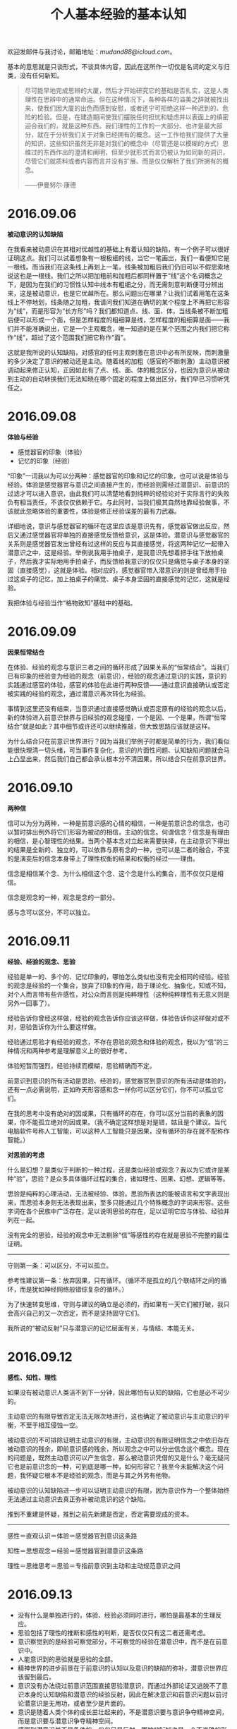 #+TITLE:     个人基本经验的基本认知
#+OPTIONS: toc:nil num:nil
#+HTML_HEAD: <link rel="stylesheet" type="text/css" href="./emacs.css" />

欢迎发邮件与我讨论，邮箱地址：[[mudand88@icloud.com]]。

基本的意思就是只谈形式，不谈具体内容，因此在这所作一切仅是名词的定义与归类，没有任何新知。

#+ATTR_HTML: :width 950
[[./xh-rz.png]]

#+BEGIN_QUOTE
尽可能早地完成思辨的大厦，然后才开始研究它的基础是否扎实，这是人类理性在思辨中的通常命运。但在这种情况下，各种各样的溢美之辞就被找出来，使我们因大厦的出色而感到安慰，或者还宁可拒绝这样一种迟到的、危险的检验。但是，在建造期间使我们摆脱任何担忧和疑虑并以表面上的缜密迎合我们的，就是这种东西。我们理性的工作的一大部分、也许是最大部分，就在于分析我们关于对象已经拥有的概念。这一工作给我们提供了大量的知识，这些知识虽然无非是对我们的概念中（尽管还是以模糊的方式）思维过的东西作出的澄清和阐明，但至少就形式而言仍被认为如同新的洞识，尽管它们就质料或者内容而言并没有扩展、而是仅仅解析了我们所拥有的概念。

——伊曼努尔·康德
#+END_QUOTE

* 2016.09.06

*被动意识的认知缺陷*

在我看来被动意识在其相对优越性的基础上有着认知的缺陷，有一个例子可以很好证明这点。我们可以试着想象有一根极细的线，当它一笔画出，我们一看便知它是一根线。而当我们在这条线上再划上一笔，线条被加粗后我们仍旧可以不假思索地说这也是一根线。我们之所以把加粗前和加粗后都同样置于“线”这个名词概念之下，是因为在我们的习惯性认知中线本有粗细之分，而无需刻意判断便可分辨出来，这是被动意识，也是它优越所在。那么问题出在哪里？让我们试着用笔在这条线上不停地划，线条随之加粗，我请问我们知道在确切的某个程度上不再把它形容为“线”，而是形容为“长方形”吗？我们都知道点、线、面、体，当线条被不断加粗后便可以形成一个面，但是怎样程度的粗细算是线，怎样程度的粗细算是面——我们并不能准确说出，它是一个主观概念，唯一知道的是在某个范围之内我们把它称作“线”，超过了这个范围我们把它称作“面”。

这就是我所说的认知缺陷，对感官的任何主观刺激在意识中必有所反映，而刺激量的多少决定了意识的被动还是主动。随着线的加粗（感官的不断刺激）主动意识被调动起来修正认知，正因如此有了点、线、面、体的概念区分，也因为意识从被动到主动的自动转换我们无法知晓在哪个固定的程度上做出区分，我们早已习惯听凭任之。

* 2016.09.08

*体验与经验*

- 感觉器官的印象（体验）
- 记忆的印象（经验）

“印象”一词我以为可以分两种：感觉器官的印象和记忆的印象，也可以说是体验与经验。体验是感觉器官与意识之间直接产生的，而经验则需经过潜意识、前意识的过滤才可以进入意识，由此我们可以清楚地看到纯粹的经验论对于实际言行的失败负有相当责任，不该仅仅依赖于它。与此同时，当我们极其自然地靠经验做事，不该就此忽略体验的重要性，体验是修正经验误差的最有力武器。

详细地说，意识与感觉器官的循环在这里应该是意识先有，感觉器官做出反应，然后又通过感觉器官将单独的直接感觉反馈给意识，这是体验。潜意识与感觉器官的关系则是感觉器官发出曾经有过这样的反应与其直接感觉，将这两种记忆一起带入潜意识之中，这是经验。举例说我用手拍桌子，是我意识先想着把手往下放拍桌子，然后我才实际地用手拍桌子，而反馈给我意识的仅仅只是痛觉与桌子本身的坚固（直接感觉），这就是体验。相对应的，感觉器官带入潜意识的则是曾经用手拍过这桌子的记忆，加上拍桌子的痛觉、桌子本身坚固的直接感觉的记忆，这就是经验。

我把体验与经验当作“格物致知”基础中的基础。

* 2016.09.09

*因果恒常结合*

#+ATTR_HTML: :width 700
[[./xh-rz_2.png]]

在体验、经验的观念与意识三者之间的循环形成了因果关系的“恒常结合”。当我们已有印象的经验变为经验的观念（前意识），经验的观念通过意识的实践，意识的实践通过感官的体验，感官的体验在此进行两种反馈——通过意识直接确认或否定被实践的经验的观念，通过潜意识再次转化为经验。

事情到这里还没有结束，当意识通过直接感觉确认或否定原有的经验的观念以后，新的体验进入前意识世界与旧经验的观念碰撞，一个是因、一个是果，所谓“恒常结合”就是如此？其中细节或许还可以继续推敲，但大致思路应该就是这样。

为什么结合只在前意识世界进行？因为当我们举例子时都是简单的行为，我们看似能很快理清一切头绪，可当事件复杂化，意识的片面性问题、认知缺陷问题就会马上凸显出来，然后我们自己都会承认根本分不清因果，所以结合只在前意识世界。

* 2016.09.10

*两种信*

#+ATTR_HTML: :width 700
[[./xh-rz_3.png]]

信可以为分为两种，一种是前意识感的心情的相信，一种是前意识念的信念，也可以暂时排出例外将它们形容为被动的相信，主动的信念。何谓信念？信念是有理由的相信，是心智理性的结果。当两个基本念对立起来需要抉择，在主动意识下得出的结果是全新的、独立的，可以依靠与原有念的一种，也可以是二者的融合，不变的是演变后的信念本身带上了理性权衡的结果和权衡的经过——理由。

信念是相信某个念、为什么相信这个念、这个念是什么的集合，而不仅仅只是相信。

信念是观念的一种，观念是念的一部分。

感与念可以区分，不可以独立。

* 2016.09.11

*经验、经验的观念、思验*

经验是单一的、多个的、记忆印象的，哪怕怎么类似也没有完全相同的经验。经验的观念是经验的一个集合，放弃了印象的作用，趋于理论化、抽象化，知或不知，对个人而言带有些许感性，对公众而言则是纯粹理性（这种纯粹理性有无意义则是另外一回事了）。

经验告诉你曾经这样做，经验的观念告诉你应该这样做，体验告诉你这样做对或不对，思验告诉你为什么要这样做。

经验通过思验才有经验的观念，不存在思验的观念和体验的观念，我以为“信”的三种情况和两种参考是理解意义上的很好参考。

体验短暂而强烈，经验持续而模糊，思验精确而不定。

前意识到意识的所有活动是思验、经验的，感觉器官到意识的所有活动是体验的，还有一点必需说明，正如昨天形容感和念一样你可以区分它们，你不可以孤立它们。

在我的思考中没有绝对的因或果，只有循环的存在，你可以区分当前的表象的因果，你不能孤立绝对的因或果。（我不确定这样想是对是错，姑且是个建议。当代电脑软件号称人工智能，可以这种人工智能只是因果，没有循环的存在就不配称作智能。）

*对思验的考虑*

什么是幻想？是类似于判断的一种过程，还是类似经验或观念？我以为它或许是某种“验”，思验？是众多具体循环过程的集合，诸如理性、因果、幻想、逻辑等等。

思验是纯粹的心理活动，无法被经验、体验。思验所表达的能被语言和文字表现出来，而思验本身则无法表现出来，至多只能通过几个特殊概念的字词来形容。这些字词在各个民族中广泛存在，足以说明思验的存在，足以证明它应与体验、经验并列在一起。

没有完全的思验，经验的观念中无法剔除“信”等感性的存在就是思验不完整的最佳证明。

------

守则第一条：可以区分，不可以孤立。

参考性建议第一条：放弃因果，只有循环。（循环不是孤立的几个联结环之间的循环，而是犹如神经网络般错综复杂的循环。）

为了快速转变思维，守则与建议的确立是必须的，而如果有一天它们被打破，我只会高兴自己的又一次否定，而不是坚持固守它们。

我所说的“被动反射”只与潜意识的记忆层面有关，与情结、本能无关。

* 2016.09.12

*感性、知性、理性*

如果没有被动意识人类活不到下一分钟，因此哪怕有认知的缺陷，它也是必不可少的。

主动意识的有限导致否定无法无限次地进行，这也确定了被动意识与主动意识的平衡，不至于相互侵蚀一空。

被动意识的不可排除证明主动意识的有限，主动意识的有限证明信念之中依旧存在被动意识的残余，即前意识感的残余，所以观念之中可以分出信念这个概念。现在的问题是，既然主动意识可以产生信念，那么被动意识凭借的又是什么？毫无疑问它也是前意识念的一种，可到底是哪一种，如何形容它？我至今未能解决这个问题，我怀疑它根本不是经验的观念，而是与其之外另有他物。

被动意识的认知缺陷进一步可以证明主动意识的有限，因为意识作为一个整体始终无法通过主动意识去真正弥补被动意识的这个缺陷。

推到不重建是怀疑，推到之前先新建是否定，否定需要现成的资本。

------

感性＝直观认识＝体验＝感觉器官到意识这条路

知性＝思想观念＝经验＝感觉器官到潜意识这条路

理性＝思维思考＝思验＝专指前意识到主动和主动规范意识之间

* 2016.09.13

- 没有什么是单独进行的，体验、经验必须同时进行，哪怕是最基本的生理反应。
- 思验包括了理性的推断和感性的判断，是否仅仅只有这二者还需考虑。
- 意识察觉到的是经验可察觉部分，不可察觉的经验在潜意识中，而不是在前意识中。
- 人能意识到的思验就是思验的全部。
- 精神世界的进步前景在于前意识的认知以及意识的缺陷的弥补，潜意识世界应该留到最后。
- 意识没有办法绕过前意识范围直接思验潜意识，而通过外部论证又逃脱不了意识本身的认知缺陷和潜意识的经验反射，因此在解决意识和前意识问题以前讨论潜意识是无用功，或者至少是片面的。
- 意识是随着人类个体的成长茁壮起来的，不是潜意识要与意识争夺精神空间，而是意识要与潜意识争夺精神空间。
- 感官到潜意识并不是条件的，仅仅只是反射，哪怕“被动”也是一个不准确的形容词。

* 2016.09.14

*对立与矛盾*

当体验、经验双方思验地交锋在一起，这便是矛盾的产生——矛盾的一方是体验的确认或否认，矛盾的另一方则是与体验相反观点的经验。人们太偏爱二元论，因为通常情况下人类的认知获取路径便只有这不完整的两条，人们太偏爱总结归一、打破矛盾，因为通常情况下这两条认知获取路径需要同时经过思验的抉择，而结果只能是一种，不花大力气便再难以改进的一种。

从矛盾角度说“信”的三种情况是需要修改的，我没有考虑到经验与体验的碰撞。但如果说经验或体验单独里面两种看似对立的概念也是矛盾，我以为是不合适的，因为它们同源，而同源意味着调和，意味着看似矛盾的双方来自同一观念——它们的对立仅仅只是概念的区分，而矛盾是孤立双方的对抗。

* 2016.09.15

*没有逻辑矛盾才有对立*

#+ATTR_HTML: :width 700
[[./xh-rz_4.png]]

当我们从经验中提出一个命题，我们会很是自然而然地再从经验中提出一个相反的看法，一个命题两种看法，哪怕是同样出自经验看起来也似乎是矛盾，而不仅仅对立。我在这里考察的是逻辑意义上的矛盾，当我们说时间永恒，我们便涌现出时间不永恒的念头，这两种对时间的不同看法各自都有一大堆理论支撑，而没有一个是在当前体验中得到任何证明的，我们想起时间，仅仅只是经验地想起。就像我们说宇宙有限、无限一样，这不仅仅只是文字游戏地玩弄，它们的背后的的确确有着知性的不同支撑，而它们的终点则是理性地碰撞——矛盾又或对立又或其他？

------

只有经过经验逻辑矛盾的审查，才有经验的单个观念中复数概念的对立。如太极生阴阳，阴与阳便是对立的；如意识分主动被动，主动与被动便是对立的——这类概念没有逻辑的矛盾，因为我们知道双方无法完全排除任何一方（甚至是相辅相成的），而矛盾最终目的在于消除其中一方（将一个看法的特征单独加于本身观念之上），所以它们通过了逻辑矛盾的审查，变为只是概念区分的对立。

理性不仅仅只是逻辑，感性也不是没有逻辑，只有知性不存在逻辑。

* 2016.09.16

*崇高与美最初步理解*

崇高短暂的原因在于失去了体验与经验之间的差距，新的体验已经作为经验的一部分，因此再难以因为体验而崇高，除非经验本身拥有唤醒信念、执念的存在。可就算如此，那时的崇高也不再是眼前的某物，而是心中所想的某物。

美则完全不同，感官世界中体验美的强烈是由唤起心中原有经验的多少决定，体验有多少符合经验，它就能获得多少美感，从这个角度说唤醒个人幻想、梦想的经验将收获最强烈的美感体验。而当现有的美感体验和崇高一样化作经验，美感也不会马上随之消失，因为眼前的事物依旧是符合经验的美的，所以谈到美的时候我们总是说“审美”。

* 2016.09.17

*存在的一点最初步理解*

经验与体验同时赋予物质存在，物质才被承认存在，经验知性地赋予，体验感性地赋予。那么理性呢？理性在这里与存在概念无关，因为感性自己已经能够很好地工作，只有在感性无法清晰完全地感知，传入意识之中的内容断断续续、模糊不清时才需要理性地辅助，因此理性对于物质的存在来说至多是辅助性质的，更多时候是无关的。

理性看起来好像可有可无一般，照这个倾向我似乎应该大喊一声“去理性”，可事实上任何事物、任何概念不是你想去就去、说没有就没有的，就我现在而言，存在便是一个只能够模糊感知的对象，我不可避免地运用理性力量。当你知道某物存在，你无需运用理性，感性便能正常工作，可当你想要说明此物的存在，你必须运用理性。好在一个人不用时时刻刻说明什么，理性的缺失实在理所当然。

这样的理解也许还是大逆不道的，但只有当我们更深刻地认识到自己的不足才有可能弥补这些不足，一个连认识都做不到的人没有改进的可能。

* 2016.09.18

*先验知性*

什么是经验的经验？一个假设，经验的经验即由感性直接演变而来的知性，即先验知性。它是这样形成的：感官的直接感觉由意识感知到，意识将这个体验带入前意识，感性思验判断之后变成单纯体验的结论，最后前意识将这个结论带入潜意识黑幕之后，而我把这个前意识到潜意识到过程称之为先验知性。在我初步考察后我以为诸如存在、时间、空间等概念就是这样首先形成的，它们最早、也一直有那么一部分属于先验知性。

以为这样就算知道了先验，甚至已经掀开黑幕一角？完全错了，我是经验地晓得先验，我不可能先验地晓得先验，说知道先验那就是个笑话，说掀开黑幕更是无可救药的自大。问题依旧没有完全解决，换一句话说：是什么点亮了这个循环？在潜意识中经验与先验又是经过了怎样的转变？

------

一个暂时无法更好发明、更恰当应用的例子：我知道眼前的物体一重十斤，一个人走过来告诉我物体一比我从未见过的物体二重两斤，那么我仅凭这句话便知道了物体二重量是八斤。我是怎么知道的？

- 我知道十减二等于八，并能很自然地运用在这里
- 哪怕我从来没有见过物体二，我也能通过名词概念与物体产生认知
- 我相信这个人的话而不是选择费力寻找到物体二并称重它
- 两个毫无关系的物体经验能够通过另一个独立的感官经历被清楚地体验认知，经验并非仅能通过经验认知

* 2016.09.19

- 体验、经验、思验、本验、先验，这五个“验”构成了个人的认知框架。
- 时间、空间、存在三大概念在子宫里，也就是说在出生以前已经被先验完成，它们最早、也永远有一部分是先验的。
- 人类所能表象的空间已经有三个：二维、三维、四维，这一论断证明空间并非仅仅先验。
- 近现代科学对灵感与大脑的研究证明思验只有在尽可能少的受外界干扰的时候才能发挥作用（无论是我们行为地逃避干扰，还是大脑自身作用屏蔽干扰），日常交际生活我们大多靠着经验知识，即直接从前意识中提取，而不做任何过滤。
- 我昨天显然搞错了，经验的经验是本验而不是先验，但之后的话还是描述先验的，不是本验。昨天的一个问题应该随着本验被提出改为：在潜意识中先验与本验与经验经历了什么过程？
- 我很想说所有的前意识都是经验知识，但对先验的浅显理解让我无法肯定这个命题。
- 依旧支持思验中不仅仅只是理性，也包括了感性。

* 2016.09.20

*先验的一点补充说明*

潜意识先验的确立及其完善只在人类极早期（其定义应该以月为单位计算而不是以年为单位）乃至尚未出生的情况下，即意识无法做到很好利用经验知识的前提下——一旦意识的成长达到利用经验知识的地步，潜意识先验就已经完全确立下来，再无变更，剩下的只有思验融合之下的体验与经验，二者皆无法纯粹。当我们说到这里，有一个情况十分值得注意重视，就是当我们成长以后的健全的意识体验遭遇与潜意识先验完善处于相同场景的时候。这种情况十分常见，其实我们都不可能摆脱这些场景的网罗，想想存在、想想空间、想想时间，哪一样是我们可以放弃的，哪一样与先验完善的时候有本质上的不同？没有，因此先验之所以先验，本能之所以本能，是因为它们的的确确再重要没有，再常见没有（它们不是影响我们，可以说它们控制我们）。当它们凌驾于经验之上，一颗强大意志与清晰思验的心也无济于事，因为所以成人。我们可以把先验、把本能（在我看来同是一物）看作劣根、看作局限性的罪魁祸首，可不要忘记是它们最早教会我们什么是世界、什么是自己——你会因为自己的鼻子比狗的鼻子迟钝而割掉自己的鼻子吗？你会因为眼睛的近视而挖掉自己的眼珠吗？你不会，因为你知道这样的你是一个完整的人，少了任何一部分都是残缺。

这种意识体验与先验本身的呼应也许可以让我们一窥先验本身，可它是思验想象的，换句话说它依旧混入了经验，哪怕纯粹的体验我们也已经做不到了。先验的确时刻被我们利用，我们却无法因为它们被利用而回溯到它们本身，它们的认知始终是模糊的、抽象的。

先验的运用范围只是事物的表象，而非事物的本质。事物表象与事物本质的区别我们无法考察，但我们可以先向后退一步，转而询问自己个人表象与本质的区别，然后事情也许有部分进展——显然表象也属于本质，是本质的一部分，你甚至可以说表象是本质的唯一表现途径，因为那个名词本身字义已经把所有的表现包括在了一起，而任何本质想要展示出来只能“表现”。从这一角度看，说一切表象皆为荒谬是不正确的，我们只能说表象有其局限性，我们不能直接武断地说表象没有价值。

* 2016.09.21

*心理治疗与潜意识之间的一个假设*

当我在前意识和潜意识之间的那条线上写明“先验知性”的时候，我并没有意识到我将这条心理治疗的通道完全限定死了，也就是说前意识到潜意识如今只有一条路——先验知性，它在我们成长以后就已经完全封死了。我看见过的精神分析学家都说心理治疗的基础是建立在如下基础上的：前意识能够影响潜意识，潜意识能够因为意识的改变而改变。它的确能够改变，只不过这种改变在我们真正需要改变的时候早已无法改变了。那么心理治疗建立在什么基础上呢？我以为它建立在意识到前意识的作用强大于潜意识到前意识的作用，所以被治愈了。它是被战胜的、被征服的，可原先的作用自始至终徘徊在前意识之中，这也更能说明为什么心理治疗最容易复发，它的治疗必须经年累月地观察才能断定。这一假设可以暂时总结如下：

- 潜意识除先验知性以外无法被前意识改变。
- 先验知性在我们成长以后已经无法工作。
- 潜意识到前意识的经验无法消除，它如果希望不被意识察觉并表现出来只能让意识从外界有一个新的体验，作用地把它压倒，而且是持续性地压倒。
- 这一压倒一直到要到与意识体验一同产生的经验经过潜意识、前意识，最后重新被意识察觉，可即便如此最早的那个经验也不是被改变的，是被覆盖的。
- 心理治疗之所以长期是因为这一经验想要达到覆盖的地步，它的第一步就是让体验先行的习惯，而习惯从来不是短期能够形成的，尤其是修正性质的习惯（这时你需要用到的只能是主动规范意识）。

* 2016.09.22

先验、感、念、思验、意识（被动？），还有太多尚未被发掘。

*先验的感*

先验的感不是前意识感的全部，它就是我以前说的那个“没有陌生的感”，而之后感的变化则非先验所有。先验的感是单纯的、没有矛盾和纠缠，感的复杂是意识成长以后体验与经验碰撞的结果。这种碰撞引出的一个常见现象就是碰撞以后的感虽然依旧是没有陌生的感（它不可能诞生新品种的感），范围也没有脱离先验网罗，但是碰撞出现了新的组合，将原本互不干涉、互不矛盾的感以不同剂量放在一起，让你有错觉以为前所未有，而事实上你也的确无法理清这堆乱麻了。这一现况直接导致当我们幼年的时候虽然最是单纯，但随着年龄的增长心思越发繁复，情感也越发迷离不清，因为我们无法摆脱体验与经验的矛盾，它们总有碰撞的时候，无论是结合的一体，还是残存下来的碎片。

康德所说的内外感官我以为就是先验的前意识感和感觉器官，先验之与感关系重大，先验的利用很大一部分就是前意识感的使用。

感本于、源于先验，这是我所确信的。

*先验的念*

我依旧不能肯定有先验的念存在，因为我不知道潜意识中先验到底经历了什么。正如我们考察事物本质与表象一样，在这里我们也应该先退一步，试着提问经验的概念如何产生。当感觉器官通过体验、经验两条途径被认知，体验是实时的，而经验则是滞后的。短暂的体验过后我们开始检查便可发现在经验中其实也有着体验的感觉，只是这种感觉是抽象的、记忆的——经验无法做到再次让我们亲身体验，它只是做到让我们记得曾经有这种感觉。在这里我必须说记忆本身就是概念化的，它与我们所谓的思想、理论区别只在于广泛性、纠错性的多少。

先验与经验就这一形式而言我以为没有分别，因此我们可以看到当先验知性第一次将其带入潜意识，它不能做到再次让我们的感觉器官有一次完全相同的体验，甚至做不到让我们的意识能够再次主动地察觉到它。因此先验必须被概念化，体验时效性的局限迫使先验没有第二个选择。

如果我继续这样思考下去，那么潜意识也将变得和前意识在性质上没什么分别，它们都是一个大仓库（黑幕的仓库），而不是什么思想的发源、动力的基础，它仅仅只是一个不为我所知的储藏记忆、情结、本能的空间。而相应的，先验的念的产生是意识体验与思验单独结合的结果，在前意识中先验已经被概念化，并且留下了先验的感（即没有陌生的感、基础的感），只让先验的念通过先验知性进入潜意识，成为潜意识的第一块基石，也是在这块基石之上本验、经验得以成长、健全。

当我们事后试图在前意识中寻找先验的念，我们注定一无所获，因为前意识中根本没有了先验的念，先验的念早在潜意识中化为基石，当它再次浮现出来，唯有经验。

* 2016.09.23

*真正的本能所在*

如果我将先验放在原来本能的位置，那么不仅仅意味着代替了它的位置，更是代替了它原有的概念（又或浑然为一物），我等于在承认人类只能通过外界才有最初的认知，人类自身则是一无所有的——可是实际情况并非如此，我们看见当我们从精子卵子的结合开始，人类自身就在孕育着什么。我们是有了生理的基础，然后才开始对外界的认知，而不是经过外界认知才从某处虚无钻出人形。因此，我请问我们真正的本能是什么？它如果不是先验，它还能够是什么？在这里必须首先承认人类是有生理基础才有心理基础，而不是有了心理基础才有生理基础。如果说生理的基础是襁褓之中的孕育，心理的基础是先验的存在，那么从生理的基础进化出心理的基础（也就是我们通常描述的生命的赋予）——它的这个过程的具体内容就是真正的本能，而它准确的说并非传统意义上的心理、精神。

所以我们看见弗洛伊德在《超越快乐原则》中修正自己本能学说的方法和基础是建立在生物学上的，是从有机物和无机物的理论推论出生与死两个本能。

* 2016.09.24

*经验、经验知识*

记忆是加工的，经验是修正的，这两个名词都是主观的，它们的完成则是在潜意识中已经完成的。为什么我们的经验都是主观的？是的，一个很大的原因是因为经验是抽象的，所以它必须是主观的，可除此之外还有着更大的原因：经验在从潜意识中浮现出来以前必须经过先验、本验的修正，或者说补充、或者说取舍——因此它必然是主观的。

当经验经过这一系列修改终于进入前意识并希望得到意识察觉，它这时候还不是什么“知识”，因此唯一的通道是感性思验，与一切先验地被利用一样经验携带上了大量感的心情的相信感性思验地进入意识。意识经验地现实运用产生新的类似的联结的体验，它的第一客观判断与经验原有的主观印象和在了一起，这时候思验趋向理性，在不纯粹理性思验的推断之下经验得以成为经验知识（也就是以前说的经验的观念），并储藏在前意识中等待意识下一次的直接运用。

我们可以清楚看见经验第一次浮现在前意识中时，它受到先验、本验的绝大影响，所以它能够携带大量的感的心情的相信。可是当经验与体验实践结合之后它便不再是经验本身，转而成为不成熟的经验知识，它的再次运用也将是相对而言更多程度上的知识运用。在这里主观影响的确随之减弱，可仅仅只是减弱，要问能否无限减弱直至消失主观影响力这一问题，它和一切有限、无限问题一样无解，另外还有一个几乎可以断定的事实反对这一问题的无限可能性，那便是意识与思验并非无限，而意识和思验是客观修改的资本所在。

经验知识、可接受的经验在前意识中，潜意识中只有不被接受的经验、本验和先验，这一点和我二十一号做出的那个假设是相通的，它是一层层覆盖的。

------

古人云“格物致知”，显然已经把上述经验知识的过程早说明透彻了。

意识无法单个的、专注于某处的运用，它的运用是将我之前所提出的所有概念同时性的、无时无刻地运用，任何一个概念都做不到放弃。正因如此，意识在表面看来有着极其高度的统一性，一种声音一种行动，哪怕其自身的三个分类也只能是概念上区分，而做不到彼此划清界线（守则一）。综合与分析（或者类似意义的其他字眼），这正是我们思维所惯用的方法，正是我们意识所本有的功能。

格物致知是将原本综合的统一的意识、思维打散，它是分析的（正如我这些天所做的一样）。而当它打散、分析到一定程度的时候便需要新的综合，所以我们看见格物致知下一步是意诚心正，意诚心正就是分析之后再一次的综合，将原本综合而后分析的概念再次综合在新的分析成果的基础之上——然后我们才有尝试修身齐家的可能。

* 2016.09.25

*幻想与联想*

幻想能力脱胎于联想能力，联想能力脱胎于记忆。幻想能力是感性思验。

幻想的每一个事物都是现实所有的，但它通常给人不可思议的感觉，甚至是荒谬的感觉，幻想似乎通常意味着现实所没有，乃是纯粹人类伟大想象力的杰作。我必须说这是人类自大的一个典型表现，我们通常高估了自己思验的能力，而低估了现实与人类之间联结的程度。联想，或者说联结，在我们的认知偏差已成常见事实（比如我们经常将一个人的东西误以为另一个人的）的记忆系统里面是天然的繁殖地——当我们问为什么天空能放闪电而我们自己却无法释放闪电，当我们问为什么鸟能飞而马却不能飞，当我们问为什么那个朝代是这样习俗而这个朝代却是另一种习俗——我们的询问将这些原本看似毫不相干的事物联系在一起，然后便开始进一步在思验中实现自己的询问，这便是最简单的幻想，而一个专业幻想家绝非仅仅询问那么简单，等到幻想成品的出现甚至可能连他自己都不清楚具体的多种的联想。在这里询问便开始转向对潜意识的探索、对平日里毫不重视的前意识念的探索，我们甚至可以说对于每一个幻想家而言都是只针对自己的心理学家，都是杰出的心理探索者，可即便如此所有的探索依旧是经验的，而经验是有着现实表象基础的（无论是书本还是生活）。

最早的幻想也许可以追溯到远古时代，幻想也就是荣格笔下的原型，可即便是原型也有着现实基础与心理基础（记忆能力、联想能力）。当远古人对着日出日落生出膜拜心理，又或对着某种动物、某种植物生出图腾心理，他们便是将膜拜物与自己记忆中的某些事物联系在一起并认定了这种联系，然后才有膜拜与后来的原型概念——直到后来人们甚至已经淡忘了当初联系在一起的具体意义，而只记得联系本身和膜拜物（其性质与我们面对幻想感觉到惊异相同）。

幻想的另一个表现形式是猜测，或者说是假设，它们也属于幻想，也是我们询问的一个解决方案，趋于合理的、相对理性化的解决方案。可是无论是猜测，还是假设，它们都是感性思验，这意味着解决手段不是客观论证、也不是主观推断，它的解决首先是选择一种让我们更容易相信的经验的（而非经验知识）方案。

没有先验的幻想，可当我说幻想受控于现实的时候，我其实在说幻想受控于先验的表象的现实，因为幻想的记忆来源受控于先验，幻想的感觉来源最早产生先验。

* 2016.09.26

*先验的存在就是隔阂*

我把存在独立于空间、时间之外，因为在我看来空间、时间是世界性质的概念，而存在是个人性质的概念。什么是先验的存在？先验的存在就是在个人与世界之间划出一道界线，而不是融入世界，个人和世界的隔阂就是先验的存在。这个隔阂不仅仅只是个人意识的存在，当我们在为自己只能看到世界表象而不能看见世界本质而遗憾的时候，我们没能进一步庆幸在分清表象与本质的时候隔阂是鲜明的，我是存在的，而当世界在眼中只有本质的时候隔阂是没有的，我是不存在的——我即世界，世界即我。

放下十二种具体范畴不讨论，康德笔下的“范畴”就是隔阂的具体表现。

当初笛卡尔认为动物是机械，并进一步提出著名的“我思故我在”，是在他看来人类的思考（或者说思维、思验）是人类与世界相分离的唯一凭借，而他看不出动物是怎么思考的。相传他每次旅行都会随身携带一个小箱子，里面放着一个女机器人，之所以这般形影不离便是为了提醒自己与机械的区别，否则人类个体便是世界概念下的一小部分，人与机械一样是没有独立个体存在的。我妄测正因如此笛卡尔才一边强调实验科学，为了认知世界，而另一边强调唯心思考，为了个体存在。

说到底“世界”这个概念本身就是隔阂的最好证明，我们现在也许可以很坦然地说我们是世界的渺小一部分，可我们却言不由衷地将彼此区别对待，如果我们是世界本质上的一部分我们为什么还需要花大把精力凭借各种手段去认知它？并且这个认知还是建立在科学明显的进步的基础上的，我从没看见一个两千年以前的人就比一个现代人有智力上的差别——我看见的是科学领域日新月异，哲学领域日久长新。

* 2016.09.27

*思验作为一个整体*

幻想、想象、假设，看起来似乎都是同一个概念，但相互之间有着细节上的差别，其用途也有着根本性的不同。他们的相同之处在于都是调用经验的，都是受控于先验的，都是利用联想能力的。他们的不同之处在于：幻想是无视经验合理性的，是有了联想之后便可以重组成型，所重视的也只是进一步增多联想事物；想象是完全基于经验合理性的，联想在这里只是最基本的构造作用（类似于建筑工），所重视的是与经验记忆之下的现实最大程度上的复刻；假设不可避免的将经验合理性作为参考（它希望摆脱合理性的囚笼，但它的用途限制它必须更多地符合经验），联想则是其可能性的审阅工具，所重视的是在经验与联想之间得到一个尽可能完善的妥协方案。

无论幻想、想象、假设，它们在成品之前首先是在思验中形成了一个模型，这就是思验图型，而这个图型是思验作为一个整体形成的。思验作为一个整体，其表现是思验图型，而思验图型是经验知识产生的必需品。我在十九号的时候说思验只有在尽可能不受外界干扰的情况下才能产生，它所产生的就是思验图型，哪怕当前外界有着一模一样的某物，知识被发掘之前必然先下意识地忽略掉这个现实的事物，然后在思验中模拟出一个复刻的事物（思验图型）。如果我们发现思验的同时并没有将现实表象的事物忽略，那也一定是你的复刻被认为是不完备（无法进行下去），所以才需要进一步的客观观察。我不禁对此好奇，既然眼前已经有了一个现实的事物，为什么我们还需要在思想中重建它才可能有进一步地理解？

人的认知途径有两条，体验与经验，而唯一能够将两条认知途径结合在一起而不各行其事的只有一条途径，思验。我们的体验产生一个认识，我们的经验产生一个认识，这两种认识都是从外界来的，可当它们尝试结合，思验却做不到跳出这两条认知途径之外再次从外界得到认识。思验是纯粹心理的，它想将二者结合并进一步得到全新或革新的判断就只能借助于进一步得到新的认识，因此我们看到思验的解决方案就是在其内部重新复刻一个，然后它就无需计较外界认识，它自己就能内部认识了——这就是思验图型必需的原因所在。

康德的外感官和内感官可以和上述文字比较理解，但我必须说明内感官并不是思验图型，它是内感官的作用目标，正如外感官不代表外界认识一样。我依旧坚持以前的看法，内感官就是前意识感，外感官就是感觉器官，而感受与感觉则是其各自的形容词。

* 2016.09.28

*思验的初步分析*

思验是理性与感性，并且在经验、体验结合的前提下产生经验知识，在先天体验的前提下产生先验。

*思验形式的分析*

- 计算
	- 数、图、维
- 逻辑
	- 公理、辩证、循环
- 联想
	- 类比、假设、幻想
- 认识
	- 实质、表体、抽象

这是照着康德的“范畴”暂时性列出来的，我不认为这就是它的结论，因为康德的“范畴”目的在于限制可能性，而我的“形式”目的在于尽可能列举可能性。也许有观点认为当列举尽了可能性就等于是限制了可能性，但对此我还不敢确定它到底是圈养的、还是放养的，这是急需确认但也不是短时间能够证明的问题。

- 公理这个词或许还是不准确的，但一时间找不出更好的词来表达，因为严格的说并没有什么是可以与辩证相对应的，它本身所表达的就含有中庸之意。
- 公理不是真理，但在生活中却被当做真理运用，因此它不含有相容的意思，也没有反方的意思。而之所以使用公理不使用真理，是因为在我看来没有真理的，正如我认为没有绝对一样，公理已经是最大的肯定了。
- 哪怕先验也因辩证才得以表现，作为辩证的另一方——经验是必不可少的。
- 我没使用“想象”而选择使用“类比”，因为“类比”作为规律的一种显然范围更广大一些，并非所有固定联结都是想象的。
- 质、体、象，对此斟酌了好久，我以为这三个字所表达的认识是较为准确的。我绝不因追求文字的对称而牺牲本义，文字的优美在这里一无是处，文字的准确才是至上原则。
- 如果实质概念在思想上得不到进一步拓展，那么我们也许应该把视线转向科学，然后便可以发现所谓实质就是分子、原子、中子、质子、量子等等微观世界粒子，现实表体的改变不会对它们造成本身结构和数量上的影响。只是有一点还需要说明的是，哪怕从科学上说实质概念依旧没能做到完整解答，我们并没有晓得微观世界的一切。
- 我做不到跟上康德的思维，所以那个有关圈养还是放养的问题虽然看起来愚蠢但却是必须的，当这样尝试去做，我至少能够试着跟上他的某几个思考。

* 2016.09.29

*直觉与知觉*

直觉与知觉的定义牵涉到预判与判断、经验与经验知识。

闹钟为例。我今天晚上用手机设置了一个明天早上六点钟的闹钟，然后我便知道在明天早上的六点钟手机闹钟会把我叫醒，我是怎么知道的？很显然，我所知道的叫醒事件是一个预判，在当前时间还未达到指定时间之前我预先知道，所凭借的不是什么知识，而是经验。因为一直以来我所设定的闹钟都按照一直以来我所已知的经验发生，我的经验便从一开始的生疏到后来的习以为常，它并不需要成为什么知识，它只需要我们感性的认识（感性思验）每次都得出相同的结论，直到最后成为一个几乎定论的预判，而这便是直觉。

我知道的“叫醒事件”是一个预判的直觉，而我又如何做到用手机设置闹钟并指定时间的呢？使用手机也是一个日常行为，可它与上述预判却有着明显的区别，因为每一个使用手机的人必须经历一段学习的过程，而这个过程却不是我们经验本身所能做到的，它必须是经验知识。而且从另一方面说使用手机也不是什么预判行为，它是实时发生的事件，是在当前时间对当前所专注的事物的每步操作并予以明确清晰的认识，它是判断的。我的学习过程让经验再次与体验一起经历思验作为一个整体的内部认识并随后成为经验知识，然后才绕过思验直接让意识利用它（又或因体验失败再次回到上述过程），对这一经验知识反复利用最后成为具有习惯性公理的判断，这就是知觉。

这里所说的直觉和知觉都具有明确的认识，可惜并非每种场景之下都能有大量重复让你得出这样的明确认识，我们经常会遇到忐忑不安、犹豫不定的情况，而在这些情况下直觉与知觉却依旧存在，它们没有了这样清晰的认识又能以怎样的形式存在？我们忽略了前意识感的力量。直觉因为本身是经验的产物，而经验本身因为潜意识的过滤是带有明显的感的相信，相信通常会进一步演变为预判附带的冲动，这一预判的冲动等于是在我们决策摇摆的情况下加入了一记强心剂。而知觉因为经验知识的存在才能进一步演变为习惯性公理的判断，哪怕当前情况与你所认为的习惯性公理有出入，思验自身也会通过类比手段暂时盖过因意义出入所带来的质疑性质的不安（这样的暂时可能直到体验遭遇足够强烈反馈为止），类比能力在这里也与直觉的预判冲动一样是一记强心剂。这两种强心剂都是促使你按照直觉或知觉行事，哪怕所对应的直觉或知觉本身也是不成熟的。

一个小小的闹钟里面都能分出直觉和知觉，而不能单凭任何一方行事，因此第一守则在这里依旧是通行的。我想起了那个著名的“厌新症”，它原本只是针对原始人的，可对现代和历史的考察让我们不得不得出结论这是人类的通病，而因这个通病人类所已付出的代价早不是文字能承载的，由此或许可以一窥直觉与知觉的强度。

既然直觉与知觉强度如此之大，那么我们还应该再问一个问题，什么不是直觉或知觉，什么能脱离它们掌控？无论是先知的预判还是结果的判断都受控于先验，因此首先一点就是先验掌控直觉和知觉。另外无论是经验的实践还是经验知识的产生是受理性检验的，而理性只要被足够意识到便能够做到不受直觉和知觉掌控。最后直觉和知觉所下结论还受意志（也就是位于“意识金字塔”顶端的“主动规范意识”）影响，而我虽对意志理解不深却也知道当某个结论严重违反社会伦理或者个人主导思想的时候是能够做到强行控制的（除非另有他力颠覆这一控制，这也是很常见的）。

-----

直观并非直觉，直观是器官的体验所带来对意识明显刺激所表现出来的客观感觉，直觉是从潜意识中浮现的经验所带来的大量感的相信所表现出来的主观感受。

在一般书籍中我们还将知觉、感知、直观这三个词混用在了一起，甚至将它们都应用于表示感觉器官的感性体验的认识，这是一个错误。直观是表达感觉客观性的名词，感知是表达意识理解感性体验认识的名词，而知觉与感觉器官的唯一联系是因为经验知识必须依赖于体验，并在今后的知觉实践中依赖于体验反馈与知识本身的符合（因为习惯性公理所附带的准确性我们才把这些名词混搅，而没有做出区分）。

* 2016.09.30

*认识与知识浅述*

在这里只对认识与知识做出最粗浅的看法，甚至不是哲学层次的理解，它唯一的用处只是预防今后的日记里面不把两个词混搅使用。

体验和经验本身是认识，而只有体验作为纯粹个体的认识经历思验整体才能形成先验知识，体验和经验结合在一起经历思验整体才能形成经验知识。我们可以看到无论是先验知识、还是经验知识，它们所必须经历的一个过程就是思验作为一个整体的过程，我已经无法考察先验知识的具体情况，因此在这里只能就经验知识对这个概念简述一番。

认识产生知识，知识进而产生认识，感觉器官的固有并不能阻碍体验认识的改变，从这个意义上说我们并不能确定此刻我们的体验和当初产生先验的体验是一样的，这也是在后天条件下企图了解先验的一大障碍。

就文字命题来说，认识与知识的区别可以简单地从以下几方面区分开来：

- 用词的肯定程度。对一个命题来说“是”、“不是”与“可能”、“好像”在理解上是完全不同的，知识的命题不该有任何含糊字眼，纵使辩证的相容也必然列出足以让人信服的清楚说明。而认识则不必严格服从这一原则，它所需要做到的只是让命题本身成立，不会自相矛盾即可。因此，你不可以说只有知识才会用词的肯定，你可以说只有认识才会用词模糊。
- 应用的广泛程度。命题服务于应用，无论认识命题，还是知识命题。比如看见一条线，我说“两点成一线”，这一知识命题应用的范围并不局限于当前眼中的这一条线，它适用于所有有关线概念的应用；而同一时间我说“这是一条线”，这一认识命题（即使它也一样是明确的）却有着极度狭隘的局限，它所唯一的应用只是说明眼前的图像就是一条线。
- 文义的指导作用。认识命题因其上述所言的局限性导致它只能够是对某事某物的一个结论性质的命题，而它的唯一指导作用只在于让你对这件事情或这个物体有一个大概的理解。知识命题则截然不同，它并不一定就是结论的描述，它可以向你展示一个完整的步骤，就好像有一个现场的教师亲自指点你的行为一样，知识命题在让你有更深层次理解的同时也会让你如何更有效率地行动。
- 时间的有效作用。认识命题无论是经验、还是体验，它获取认识的来源只是时间概念上的一点，脱离指定的时间它的有效性便开始减弱（除非像直觉的形成一样不停有新的填充进来），从怀疑论角度说甚至是荡然无存的。知识命题则没有这个顾虑，要么它是公理性质的，对现实来说时间有效性长期保持，要么它是命题本身已经限制好时间段的，在这一时间段里面有效性依旧得以保持。

* 2016.10.01

*存在与不在*

固有均是综合的，暂有均是分析的，存在有关固有都经不起思验分析将其改成暂有，存在有关暂有都经不起思验综合将其改成固有。所谓思验综合不是其他，就是思验整体；所谓思验分析不是其他，就是思验形式。

对于实质而言，事物实质概念本身的确是固有的，但当我们试图确定概念的形式（无论是字词的形容，还是行为的证明）它便是暂有的，因为形式代表着复数的分析内容。对于表体而言也有着相应的概念与形式，我们会发现固有和暂有与实质和表体之间并没有什么直接的特殊联系。

经典的综合通常会被笼统地归于时间和空间，除此以外便是存在本身，它们都是先验不假；经典的分析则因显象的繁多而有着无数经验、体验，是繁多本性让暂有在有了足够的说服力同时怀疑之声也不绝于耳，分析资本亦从此而来。正因如此，我可以大胆说：“存在的固有与暂有都只是认识，随所针对的事物的思验方法的改变而改变，问题只在存在的固有与暂有做为一种认识，它是产生知识的认识，还是知识产生的认识。”

当我们试图更深入一层看清已经显现在眼前的结论，我们会发现这其实是在描述经验的存在的某一部分。先验的存在只是隔阂的区分，那么经验后的存在呢？经验因其本性的繁杂，所以我不认为它和先验一样一个概念一种应用，它是有着多种形式、多种功能的。当固有和暂有成为一种认识，先验的存在并不能做到直接用这样的字眼去形容事物，因此这一认识必然是后天形成的，这一认识也必然是属于体验或者经验的，我就此是否能说经验的存在做为一种经验知识的一种形式就是存在与不在？

并非暂有就只是不在，暂有也有其存在，无论时间概念还是空间概念都有最小的单位容纳其存在；并非固有就只是存在，固有也有其不在，无论体验认识还是经验认识都有现实的忽略怀疑其不在。暂有和固有只能是存在和不在作为一种经验知识形式产生的认识，而存在和不在才是脱胎自先验的存在的存在。

* 2016.10.02

*日常经验因果关系认知浅述*

我们做不到在结果发生之前便把原因发现，也只有在结果发生以后原因才得以成立（虽然从实际考虑做为原因身份的事物必然在结果之前就已经存在，但它做为原因的身份是只有在结果成立以后才拥有的），因此原因与结果的察觉是认识，而只有在证实这种因果联结的常规性、必然性以后才能被称为知识，即公理。

从时间概念上说因果不可能出自同一时间，所以原因必然只能是经验或者经验的衍生物，结果则可能是体验或者比原因经验在“时间线”上更接近我们当前时间的经验。让我们暂时把原因设为经验 A，结果设为体验或经验 B，然后开始进一步叙述。原因 A 与结果 B 就内容本身与其他一切认知一样是在思验中得到发展的，它们主要所依赖的不是联想的类比、不是逻辑的循环，而是联想的假设，因为因果关系是我们人类附加上去的，而不是原因 A 或者结果 B 本身所拥有的，无论就实质或者表体乃至抽象而言都是如此。在我看来因果关系是在原因 A 和结果 B 之外另设一“念”，然后才利用它将二者结合起来，它的确也运用理性能力，但正如之前描述假设时候所说的一样，因果关系也只是一个对复数联想事物的解答具体联想关系的合理性妥协方案。

那么因果关系所谓的另设一“念”，这个“念”究竟是什么呢？你不能简单的把它形容为一种纯粹的思验能力，因为因果关系所产生的“念”是一种认识，它是一种由经验知识产生的有关原因 A 和结果 B 之间具体关系的认识，而作为这个认识的根本的经验知识则是脱离具体因果内容的因果律本身（一个公理的运用不一定也是公理，因为部分公理是本身已经脱离了显象的钳制而成为钳制显象认知的工具，所以我们看到因果律作为一个公理，它的运用则只能采用假设的方式得以表现）。

如果还要继续问下去，请问因果律作为经验知识，它的来源认识又在哪里？就和前几天日记的困惑一样，我只能用同样的笼统认识回答：“因果律的来源认识来自先验，来自从我们出生开始身边人一直以来的行为习惯、语言习惯，我们甚至自己教育的时候也最爱说因为什么所以什么──我分不清具体某个最早的来源，我只能说循环，正如守则二所说一般。”

如果我们不承认因果律的应用是在原因 A 和结果 B 本身之外建立新的认识将其联结，那末我们就需要承认另外一个更难以接受的事实，那就是原因 A 和结果 B 本身就有因果的认识，当前因已定后果必至，即我们常说的“命运”，而这个“命运”哪怕不是人有意去算也是潜意识算，所谓“天算”。

* 2016.10.03

*本验假设*

本验之所以难以确定，甚至难以理解，是因为它夹在先验与经验之间，而没有任何清晰界线或知识告诉我们它们的区别在哪里。我们晓得经验，因为它最容易被认识；我们晓得先验，因为只要我们仔细慎思总能察觉到它的无处不在；可是有那么一个思考说经验与先验之中还有着本验的中介，我们怎么可能在黑幕的潜意识世界里指定它的方位。至少我做不到这点，在黑幕问题上钻牛角尖是一条死路，可如果不钻这个牛角尖的话那么即使我们有了一个全新的看似可信的结论，它到底也只是假设，而不是真实。

就像外界体验所得先验携带的感被留在前意识中成为前意识感，只有纯粹的先验认识进入潜意识成为先验知识一样，经验所携带的感也被留在潜意识中成为潜意识的感，只有纯粹的经验认识部分进入前意识，而这个潜意识感不是其他，就是名为情结的本验。

我们被认为当先验第一次从体验中产生它是感性认识到的，可我们是否设想过当先验被利用的时候它也是感性认识到的？我们被认为经验的知性是理性独一无二的产物而体验却被长期认为是暂时的、无关紧要的，可我们是否设想过经验与体验的来源是相同的，为什么它们却有这样的差别，难道不是经验被认识的之前已经和先验一样将感单独留存在某处，然后才浮现出来被认为知性？在心理学中有精神分裂的专业表述，它就像是我们自我意识之外还有着独立的潜伏意识一样，因此心理学家将“情结”归类给潜意识并形容它是记忆的碎片、片断的人格，可是是否应该再问一句为什么潜意识中记忆会将碎片地演变为它物，甚至形成自己的人格？我在许多这样的疑问中寻找答案，然后我便作出这个假设，把它理解成潜意识的感。

我这样假设还有一个论点支持，就是任何知识的运用都逃不开感的支持，因为运用代表着在选择中排除其他一切而只是选择一点，它本身就是一种信念。先验知识是潜意识的底层，它的利用在我看来和经验知识性质上是没有区别的，因此它必然有着潜意识感（即本验、情结）的存在做为支持，然后才能在无数经验记忆中选择并且填充进入自己的内容。

* 2016.10.04

*分析的理性*

我们好奇于什么是理性，是控制我们冲动的能力，又或我们智慧的代言……等等一系列通常是赞美的言辞将理性奉为人类独有的产物，甚至有专门的词语将理性与我们所处的世界挂钩，所谓“理性时代”。可究竟什么是理性，是知识产生理性，还是理性产生知识？在我看来是知性产生了理性，更准确说是经验知性产生思验的理性。

在解释理性之前必须首先区分知识与知性，知识是概念，知性是能力，它们根本不是同一个事物，甚至相互之间到底有着什么联系也需要在最后才能得到一个看似可信的解释。

想对理性有所解释还是需要从先验说起，是体验认识第一次通过思验产生了先验，并在前意识中分为先验的感和先验的念，可是当我们说通过思验的时候，思验是作为一个什么形态产生先验的呢？我从未说清，可我敢说此时的思验根本没有什么形式，它只能是一个整体，是以综合整体的形态产生了综合整体概念的先验，换句话说正因为思验此时不存在形式的分析所以先验也从未被直接分析。这一情况直到经验产生也没有任何改变，思验至始至终都是一个整体，可等到经验认识真的开始在前意识中不停浮现，经验知性将不得不迫使思验进一步改善。你无法通过一个整体的思验单独面对无数的经验认识，你也无法通过一个整体的思验单独面对无数的体验认识，因此经验知性让你有了选择的可能，是经验知性试图将思验剖开，让思验不再只是整体，而是可以部分的存在──形式分析的存在。

可这一切与理性又有什么关系呢？如果没有特殊的个案，大概人们都不会否认理性能力的特征就是分析，并且是知性地对某事某物具有针对性的分析，正因如此它属于思验，在我看来也是思验分析的同义词。当世界的认识开始涌入，你不能只是和先验一样笼统地归结在一起，你需要去分析它、认知它，理性所做所为便是如此。

此时再回到之前知识与知性的问题，答案似乎也已经明确：是经验知性产生思验理性，是思验理性产生经验知识，知性与知识之间相隔着名为理性的思验能力，并无时不刻受控于名为感性的思验能力。

* 2016.10.05

*先验牢笼之外*

九月八号的日记里我第一次将认识划分为经验和体验，并就此强调体验的重要性，可体验到底有多少重要，我并未给出一个直观的例子说明，直到今天我以为自己已经找到一个强有力的例子证明体验的重要及其强有力足以脱离先验，它是先验之母，因此它有可能在先验牢笼之外。

想想我们对以太的认识，那时候的我们坚信以太无所不在，充斥宇宙每一个角落，也是电磁波得以传输的凭借。为什么会有这样的认识？从亚里士多德开始到十九世纪的物理学家，以太虽然内容上改头换脸多次可其概念从来没变？因为我们生活的环境就是充斥着各种物质，马德堡半球的著名实验虽然在十七世纪已经做出，可那只是被认为证明了大气气压，在我们的先验中从来没有“真空”的存在，即没有没有物质的空间的存在。所以经验告诉我们哪怕无法指证，天空之上、宇宙之中也必然充斥着名为以太的存在，它是各种波的传播介质。可是科学实验终究不会受控于经验，而科学实验也最终告诉我们以太是不存在的，哪怕我们生活的空间里、哪怕我们的先验里没有真空概念，真空也的的确确存在的，无论光波、还是电磁波也不需以太才能传播，宇宙的真空世界之中它也能传播。

数学上的四维概念也是一个有趣的例子，哪怕将四维的方程式或者将软件模拟出来的四维在三维的投影放在眼前，也不是所有人都能理解看懂（至少我就看不懂），可并没有一个人去怀疑它的存在，因为我们知道四维已经被证明了，即便在我们的先验中没有它的存在我们依旧能靠思验去感知它的存在──这一感知的认识来源不是其他，正是靠数学体验。

当我们因此自豪于体验的伟大，庆幸于终于有先验牢笼之外的存在，我们也不该就此轻视了这两个看似矛盾的交锋的另一方，就是先验对我们每一个人无时不刻的影响。依旧拿以太当例子，即使在今天我们虽然已经可以毫不犹豫地将以太斥为歪论，可我们却已经在不知情地情况下继承了许多以太概念，我们的确放弃了作为物质存在的以太，我们从没能放弃作为精神存在的以太──我们再一次断言不存在绝对空虚意义上的真空。

* 2016.10.06

*日常情感浅述*

情的循环：言行→感觉器官→潜意识记忆→前意识感/念→感性思验→主动意识→感觉器官→言行……

- 在潜意识中记忆首先剥离感的部分，然后才被本验修改补正（对于本验的具体修改内容依旧无法确定，我不能说我意识之所好就是本验之所好，所以我只能确定一点，它的确用于修改补正）。
- 前意识念中包括着体验认识、经验认识、经验知识，它们在单独对象上不一定被一起运用，须由实情而定。
- 前意识经验认识只是经验知性的认识，即与对象的行为记忆，而不携带任何原本的感。
- 当感试图有所表达只能通过感性思验，它无法通过一个整体的思验去表达，因此感情至始至终都是主观冲动的产物。
- 循环让情有进一步发展的可能（无论发展是否随心所欲），一个言行的作用力必然被今后言行所利用，从局部看它的确是因果的，可如果进一步深究那么只有那个初见的情才是唯一的因，而只有死亡才是唯一的果，这样的因果并无任何意义。

感的组成：先验的基本感+前意识的组合感+体验认识的感+经验认识+思验整体的判断。

- 在前意识中感是被过去的经历重新组合起来的，它逃不出先验的基本感范围，可是它从内容上说也再不等于先验的基本感。
- 体验认识的感通常因触觉而起，又或因生理反应而起。
- 对单独对象的感的深刻和纯粹是思验整体判断的证明，正因为有思验将各方整合在一起，然后才有前后如一、从始至终的感（其判断结果就是感性思验最优先的凭借）。而从另一方面叙述，对任何单独对象的感之所以能够深刻和纯粹必然不是因为当前与对象在一起的任何一个时刻，而是相互分离的时候才有可能，只有在那时思验才能够暂时发下感性更多地从思验整体考虑对象。
- 感的矛盾和繁杂是多方面感和经验认识参与其中的证明，当对立的多方面有了细节的差异便开始出入不齐，直到成为所谓“无法言喻”的感，这代表着对具体对象无法结论、即无法快速思验整体判断（有待进一步现实发展以便加重体验和经验砝码）的证明。
- 一个妄图列举所有基本感和组合感的人注定没有任何成果，因为我们与对象的感之所以无法确定就是因为我们把握不住具体的感，所以只要这一现实情况不被改善那么这一成果也就不会真正被人类自身发掘出来。

* 2016.10.07

*分析的理性再论*

回顾四号的日记，我发现自己依旧没能将这个所谓“分析的理性”真正说清，当我说“无法通过一个整体的思验单独面对无数认识”的时候，问题就在于为什么一个整体的思验统觉无法应对一个整体的世界，难道迄今为止我们不是都这样渡过的吗？我们必须承认一点，那就是理性没有任何对应的显象存在（哪怕是做为衍生物的思验形式也不是对应显象的），做为与显象相对应的只有感性，那么既然感性单独就能与显象对应，理性又为什么存在？而到最后我们的问题还可以转化成既然经验知性已经能够产生思验理性并间接产生经验知识，为什么它们不能单独产生而只能受控于感性？一切问题均指向感性以及思验整体概念，看起来我似乎将二者混用在一起，以至于让这三个问题这般模糊不清。

- 错误一：体验认识的确产生了先验，但这一产生不是通过思验整体，是通过思验感性──它是以感性产生先验，而此时的确没能有任何形式分析，所以后一句话是正确的。
- 错误二：需要澄清的是如今的思验整体在思验理性产生之前是不存在的，而在此之前只有思验感性，但由于此刻只有思验感性，说它是一个整体也未尝有错，只是太过容易误解。
- 错误三：当经验知性以经验认识的形式浮现，它不存在迫使或者不迫使的意思。试想有关思验整体的概念（九月二十七号日记），当我们有所认知的时候必须在内部重塑一个思验图型（这是一个不可避免的心理行为）且是对外部事物表体的复刻──那么在这里就需要问一个再简单不过的问题，请问有任何表体事物是只能做为一个整体而不能拆分的吗？答案是明显的，所以思验图型的复刻也是明显的，它要不营造一个虚构的整体然后在里面加入各种零件，要不虚构各种零件然后搭建一个整体，而这一切不是只有思验感性的思验整体能够单独完成的。
- 错误四：所以不是经验知性让你有选择的可能，而是事物表体的现实让你有拆分的可能。所以不是经验知性剖开你的思验，而是对事物表体的不可避免的心理的复刻剖开你的思验，正如事物表体也一样能被行为剖开。

结论：

- 做为只有思验感性时候的思验整体的分化，思验理性让思验图型的复刻有完善的可能，而且思验理性的分化并非从思验感性本身中划分一部分，它是因事物表体形式而起的思验形式（这本身也是另一种意义上复刻），所以不针对任何事物表体，只针对形式。
- 思验理性是因为事物表体形式而起，而事物表体形式的表现又只能通过经验认识，因此说经验知性产生思验理性并非无稽之谈，之所以受控于思验感性是因为思验整体本身原有的就是思验感性──你无法脱离思验感性的认知重塑你的思验整体。

* 2016.10.08

- 个人无意识只是一个形容词，本身并无明确的意义，所以用“经验知性”作为代替，这样前意识到潜意识之间便是经验知性与先验知性的过程了。
- 同样的，“被动反射”这个名词本身也是模糊不清的意义，它甚至不是一个科学名词，因此用“体验知性”来代替。这样的设置是在认知一途上都从体验开始，只不过将体验分成了感性和知性两条道路（最终形成体验认识和经验认识）。“体验知性”是个一直以来我所困惑的概念，但此刻我以为这样的安置是能够准确描述出它的意义的。
- 也许会有观点认为知性不存在感情，也就是说我的那个本验假设在我设立“体验知性”的时候已经被推翻，但我以为这是无稽之谈，没有任何证据能够说明知性是不可以包含感情记忆的。
- 意识是一切认识、思验的表现，前意识念则是认识与知识的根据地，念与感的组成在昨天日记中已经说明。
- 知识不可能直接运用，所以它必须首先转化为一种认识，然后让意识表现出来。
- 我们必须还要再问一个问题，就是当我们清楚了实质和表体作为形式的概念，对于看似个体存在的人是表体还是实质？一个很显然的现况就是我们把意识、甚至包括前意识都当作了表体，而把潜意识当作实质，因此我们是否可以进一步言明哪怕我们个人也只是表体，意识的深究是表体的深究，意识的感知是表体的感知，在对外界的实质和表体的隔阂被确立以后人类自身也存在着隔阂？
	- 如果这一隔阂是不存在的，那么就又分出两种情况：一种情况是表体和实质被人自身作为一个整体打通了，我们在二者之间有了一条通道可以也值得去探索，而不像以前一样仅仅如天堑一般隔阂；另一种情况是人作为一个整体根本不存在表体和实质的形式，它犹如思验一般只有综合与分析，因为表体和实质的区分到底也只是思验形式的认识上的一种区分，人类自身则不包括在认识范围中。
	- 如果这一隔阂也同样在人类自身上发生，那么不可避免的，当代的我们也同样会遭遇先贤一样的处境──陷入怀疑论、不可知论的漩涡之中无法自拔。这个承认如果单独考虑是更多程度上的感性考虑，不是我们的理性不能下这个结论，而是我们的感性不愿意下这个结论。即使在一方面我们已经形成了公认的潜意识概念，在另一方面我们也已经承认外界不仅仅只是表体，可是当这个两个结论合在一起同时应用在人类身上，我们便开始犹豫不决。
	- 有一点是我所坚持的，那就是表体和实质概念是思验形式上的认识的分支概念，而且在此时的我们已经无法真正追溯到先验的隔阂概念的具体内容，所以也就是说我们认识的表体和实质概念是经验概念，而不是先验概念。经验的一大特征就是多面，你可以从一个经验出发得出一个结论，从另一个经验出发又可以得出完全不同的结论，即使你的论题是相同。在这里同样的情况依旧发生，我们把表体和实质问题转向我们自身，我们自身便存在着角度问题：我们可以说我们的生理和言行就是表体，我们的心理就是实质；我们也可以说我们时刻浮现的思绪就是表体，我们深藏的限制认知的某物就是实质；我们甚至可以在意识空间中将主动意识认为是表体，将被动意识认为是实质……这些认识命题并没有任何错误，问题只在我们将角度（又或者说范围）规范在哪一个程度。
	- 有了这一认识的澄清之后我们再假设将这个问题上升到先验的程度，即不考虑任何经验，然后真正的问题才浮现在我们眼前，三种结果也真正成为可能。可惜我必须承认自己无法解答这个问题，至少我现在无法解答，所以我是秉着把这个问题当做训诫的态度提出并将其谨慎地放置在自己的“主动规范意识”之中。

* 2016.10.09

*名词归类的不成熟尝试*

体验=体验知性+体验感性+体验认识

思验=思验形式+思验整体=思验感性+思验理性

经验=经验记忆+经验认识+经验知识+经验知识产生的认识

本验=情结=经验记忆的感情记忆+先验被利用的认识

先验=先验认识=早期体验认识+只有思验感性的思验整体+先验知性

-----

认识=体验认识+经验认识+经验知识产生的认识+先验认识

知识=先验知识

感性=体验感性+思验感性+本验感性

知性=体验知性+经验知性+先验知性

理性=思验理性+主动规范意识

客观=感想=体验认识

直观=感觉=体验感性

主观=感知=体验知性

直觉=感受=思验感性

知觉=经验知识+思验形式

* 2016.10.10

*经验神话、先验神话、体验神话*

所谓神话乃是神灵至高的故事，在历史中出现了许许多多被塑造的神灵、被叠加的神灵，而所有的神灵无一例外都是人类膜拜的对象，也无一例外被人工创造出自己独特的经历、自己独特的造型，乃至自己独特的口径一致的思想宣言。可是有三样根本的概念从未被具现过，它们被膜拜过、被当武器鼓吹过，只是从来没有自己的一座雕像又或一座寺庙，甚至连它们本义也从来没有被统一过──它们只是用三个名词当做代表，名为：经验、先验、体验。

我们最早崇拜的是经验，因为它最有效率，一旦形成了经验认识便可熟练于某项专注的事物，当文明的建立、社会分工的确立便开始经验地运用在显象的每一个事物之中，一直到我们自以为解释了一切事物并将其归纳为几个极为精炼的要素。这是公共的经验知识的起源，也是哲学的产生，无论哪个文明自古便有一套独立的解释世界的理论，不考虑优劣，它们都是经验的，因为我们所重视的、所崇拜的就是经验──这便是“唯知”。而后我们进一步的探索便开始遇到难题，因为我们发现显象的一切都已经被用某种理论解释干净了，我们在自由中发现了一个莫大的囚笼，由所崇拜的经验织就的知识囚笼。想打破这个囚笼必须重新找到囚笼之外的某物，也就是经验之外的某物，我们开始认为显象的一切并不包括我们自身，当我们将一切事物用理论知识规定并没有就此考虑到“心灵”本质的存在。所以我们把经验之外的某物命名为“先验”，又或者说“先天”（与此对应的经验的另一个名词是“后天”），因为只有它先于经验然后才能是经验之外的存在。先验不像经验一样有着明显的表现，所以我们是以猜想的态度来认识它，我们猜想先验是每个人类固有的，并因此将其与“心”这个特殊的名词挂钩。从先验开始，因为文明的进一步发展和细分，它再也不是每个人所公有的知识，而是成为特权的知识，成为少数人的探索目标。从历史上看我们的确用“先验论”打破了经验的知识囚笼，可因为这一猜想从根本上说就是无法表现出来的，而且又成为社会职责中极少数几乎互不通信的人的专利，所以先验再也不是像当初崇拜经验一样一种文明一种理论，而是一个人一套理论。这是知识的第一次大爆炸（虽然从时间概念上细看并没有那么剧烈），先验的繁多猜想甚至开始让原本的经验知识理论也产生了质疑并对当前文明的所有人产生潜因默化的深刻影响，这个现象得一直持续到近现代，我们还用专有的名词概括它，所谓“唯心”。当繁多演变为争论不休，当其中哪怕最是艰深奥妙的理论也被后来者提出的新理论肆意抨击却无法给出一个让他哑口无言的现实证据，我们便再一次把原本崇拜的先验也看成了囚笼并试图打破，而这一次的眼光不是在先验之先再设某物，而是调转眼光重新审视经验。我们意识到经验并非直接依靠生理，我们意识到感觉器官的感性认识与思想当中知性的经验认识有所不同，所以我们将二者割离，提出“体验”概念并强调实验的重要性。这是近代科学的发源，我们不必依赖经验，我们不必依赖先验，我们将体验认为纯粹客观理性，因为它的每一个话都有着现实的无法反驳的证据，因为它的每一句话哪怕有后来者试图推翻也不再是凭借猜想，依旧是靠现实的无法反驳的证据──我们转向崇拜体验并自豪地宣称“唯物”。

* 2016.10.11

*纯粹经验的经验知识*

纯粹经验的经验知识，这个概念本身就来自一个现在看起来是错误的论断，即忽略了经验认识溯源根本是来自体验知性、以及经验认识与体验认识结合的论断，而它自己错误的论断是将经验认识的本源看作浑然一物，脱离体验种种显象的纠缠，直指根本。这一论断将感性与知性互相隔离，又或将感性看作知性的附庸，从这个意义上可以说所有的形而上学都是纯粹经验的经验知识。

纯粹经验的经验知识试图对且只针对事物形式、乃至思验形式的分析进行再次分析，也就是说它不再以现实表体为对象，而是以纯粹的形式为对象，哪怕它的目的也在于解释表体世界可它的行为基础本身已经脱离表体对象，它企图在表体中找到形式的基础上进一步从形式中发掘实质（或者换个名词，真理）。

这种探索绝非无用功，甚至即使我们现在可以说它的基础是错误的，我们也不能说它的成果就是胡言，因为在这种探索的成果的基础上我们才有了如今的成果。它是唯心时代重心所在，也许会有疑惑认为纯粹经验的经验知识难道不是以经验为重心的吗，但必须指明的是这种经验知识虽然凭借着经验，可它是以形式以及它所认为的实质为对象的——相对应的，在经验崇拜的时代所针对的对象才是现实表体的经验本身。在这里重要的不是凭借什么，而是对象是什么，为了什么，服务什么。

* 2016.10.12

*先验认识*

如果认为潜意识中的先验是某种知识，甚至是某种伟大知识，这一定是自我的野心的幻想，因为虽然先验极其重要、无法脱离，可它从来不是什么终极答案又或绝对真理，甚至它连“知识”二字都算不上。先验只可能是认识，也自始至终都是认识，因为知性所产生的是认识、感性所产生的也是认识，它根本没有可能是知识。知识的产生是在理性之后，是在理性与感性、综合与分析的思验整体、思验形式被确立之后才诞生，我们之所以至今依旧能够朦胧地知觉到先验的单一，是因为先验就是最早的认识，我们又怎能指望一种认识本身以外还有下属的复数认识？所以一个被认为的先验认识只能够有一种用途，诸如空间、时间、存在，它们在先验上的应用莫不如是。

还要再指明一点，并非我们看到又或忆起某种公共的知识就是知识，这其实是老生常谈的话题，我们不能指望一种知识未经反复思验并体验实践就能够成为自己所拥有的知识，哪怕这个知识以文字的形式或者其他形式通过任何认知方法，它在我们个人看来依旧只是认识，区别只在是体验认识还是经验认识。

对知识范围的大幅度缩小并不影响知识运用的重要性，在我看来反而突出了知识的重要，当我们一心想在先验中寻找答案，哪怕是用来消除经验的繁复的一个可以原则依靠的答案，在我看来也只是逃避行为。先验从来不是一个可以终极的目标，它的作用也不在探索终极，它的原则性在于环境的唯一，所以它是基础，也是常识──只是这种常识我们太过习以为常，反而不知如何描述，仅此而已。而在确定了这一切之后我们之所以依旧千辛万苦探索先验，也不是为了其他，只是在我们有本可依以后不至于在经验的汪洋中迷失一切，而知道我们究竟是谁，我们心灵的灯塔又从何方亮起──我们可以驶向远方，也可以回归故乡。

* 2016.10.13

*理从何来？*

- 在企图回答这个问题之前我们需要反过来先问一个问题，什么情况下不需要理性存在？当清楚了先验只是认识，且是感性认识，然后我们便知道了哪怕没有体验的知性与经验记忆我们依旧可以单独完成一个循环，由感性与知性。这一循环可以简述如下：体验感性→思验感性→体验认识→先验知性→先验认识→先验感性→经验认识→思验感性→体验感性。（所谓的“先验感性”原本是用来本验之上的，因为没有了经验记忆的存在所以直接运用在经验认识之上。经验认识在这里也只能作为“经过先验认识的可运用的认识”这一文字意思理解，而不是我们通常所说的知性的经验。）
- 可我们终究是有记忆的，并因此赋予体验和经验知性的能力（如果这个能力的表述最终被视为歪论，那么也一定有相同目的的能力的全新表述作为代替），一个完整的简单的统觉之下就此有了以几何倍数增长的认识，而一个认识只要被认识到它便永远的在你前意识中──正如两次日记所说的一样，理性就是在这个环境下产生的，当知性、感性的综合与分析做不到让思验在综合的基础上有所分析，理性便是唯一的答案。
- 理性不等于理，我们的确看起来让理性有了一个答案，但我们并未因此让理也有一个答案。自宋以来理学盛行，我未敢想有所超越，事实上我只是给出了一个虽然以不同文字描述但却形式上类似的答案，只有更加拙劣的可能没有超越的可能。（理性是一种能力，理是一种认知。）
- 理不是凭空出现的，既然它是一种认知，那么在认知图型上必然有其根源。同时我们虽然至今无法肯定是理性产生了理，还是理产生了理性，但是理性与理密不可分的关系是已经可以确立的，因此我们可以试着跟随理性的脚步来探查理的踪迹。我们知道哪怕理性没有被确立以前认知依旧进行着，在这个时候认知有两种（体验认识和先验认识），分清了已有的认知先后关系之后便只剩下一种──先验认识。先验认识是基础的基础、是常识的常识，如今的我们哪怕将它看作是一切认知的根源也并不过分，所以我们初步的假设是可以这样说的：理从先验来。
- 事情从来不是这样简单，正如知性的拓展最终发展到理性的产生一样，我们只说理从先验来也是不合时宜的，当我们深入到理性的产生的那种记忆纷呈、显象缤纷却无法给出形式分析下的统一的时候，我们知道理虽从先验来，但也只是一小块再平常没有的基石而已。正如经验记忆来自体验知性却只受到被本验利用的先验认识的某部分的间接修饰一样，在理性从知性来的历程中真正的理之源泉应该是经验认识。
- 仅仅如此判断还是不够的，我们可以因为思验形式的确立而确立理性从知性来，可我们不该就此遗忘理性与知识的关系，进而忽略理与知识的关系。并非仅仅理性产生知识，理也不可能等于知识，但是知识的双面来源是可以套入理的来源的，因为作为理性能力的理的认知不是固有不变的某种究极知识，如果希望从理性方面更有效率地分析理必须还有一个更加直观明确的来源，和知识一样，自体验认识来。
- 理从何来？理自以先验认识为常识的经验认识来，理自以生理器官为感觉的体验认识来，我们甚至还可以武断地进一步假设理是认知的原则性认知，理是认知的判断规范性认知。

* 2016.10.14

*环境适应问题*

我们都知道一个人如果换一个环境他都需要有一段适应期，无论是生理还是心理，而有待回答的问题就是在这段适应期内人到底做了什么？如果我重启旧日关于心理假设的话题并推翻它，那么至少从心理上说可以得到一个最简单也最让人愉悦的答案，我们可以说体验认识至始至终都在通过先验知性影响先验认识，而我们所需要做的唯一一件事情就是换一个我们从来没有去过的地方让体验得到全新的认识，让先验从未认识即可。至于之所以有适应期的时间长度则只是因为认识的缓慢，所以我们才需要在一定时间内让先验对当前环境有一个基本认识，简称适应。

这样的回答虽然看起来很有道理，可我依旧固执地以为它是一个错误的答案，问题就出来这个“从来没有去过的地方”，我自问有什么地方的什么环境是我从来没有体验过的吗？自然在这世上我没有体验过的环境有太多太多，但是任何一个环境哪怕有任何异常我们都会给自己物理上模拟一个与所生存的环境相同的环境，然后才踏入那个异常环境所在的地方。这样的描述是模糊不清的，所以暂时转到生理上来解释它是个很好的选择。从生理上说人类自身都有一个适合生存的标准环境，超出了标准所规定的限度那么就不是人有新的体验的问题，而是人开始走向死亡的问题（人之所以从古代开始执迷死亡，从某个角度说也是因为死亡是真正的全新体验）。无论是从温度、湿度、空气、气压等生存所必须的指标考虑，我们通常意义上的换一个环境其实都是在同一个生存所适宜的环境里面，而真正改变的只不过是周围的人和物，是地方性质的改变。我们做不到今天是在一个阳光沙滩的温度下，明天就在火山岩浆中洗澡；我们做不到今天呼吸氧气，明天就呼吸二氧化碳……正因为生理所需求的环境是从一开始就不变的，所以我们的基础体验也从一开始就不变的，哪怕在太空中、哪怕在海底深处我们也都是借助了工具（诸如宇航服、潜水服等等）为自己营造一个环境然后才踏入对我们来说异常的环境的地方。

我们从一开始就为自己认识到了一个生命的环境，只要这个生命持续不变那么我们的先验认识也是持续不变，至少从今天的科技程度上说我们是无法改变的。回到最早的话题，我们如今已经否定了“环境”这个大前提，取而代之的是同一生存的环境的不同地方性质的前提，所以在我看来那个心理假设依旧是正确的，我们是在用经验认识一层层覆盖、增添，而这才是真正的适应。

* 2016.10.15

*思验感性整体的理念*

我从来没有说清作为只有思验感性的思验整体所产生出来的是什么，而此时此刻我以为是时候对它有一个大致地描述，在我看来这个没有思验理性存在的思验整体所产生的概念物恰恰就是后来被我们称之为“理念”的存在。理念的一切形容和定义都符合思验感性整体的特征，它之所以永远无法得到完美地具现（这一事实是思验感性虽然有整体思维却无法做到独立形式分析，思验理性虽然有形式分析却无法独立整体思维的最好证明），是思验理性做为后来者已经不可能单独思验整体它的存在，思验理性所做一切都是在以知性经验和感性体验的基础上无止尽地分解它，事实上如果不考虑我们赋予“理念”的特殊定义只是直观地思考字义，我们便能够知道理念本身就是一个被无数“念”集合在一起的理——这个理在感性思验整体的时候虽然已经存在，可直到思验理性产生以后才被真正分析认知，所以我们把它称之为“理念”，而不是“感念”。

还有一个问题急需厘清，关于先验和理念。感性思验整体时期所产生的绝非仅仅我们名为理念的存在，它更加有名的产生物是我们名为先验的存在，那么在这里就需要问这两个概念到底是不是同一物，如果不是的话会有什么关系？我认为二者绝非一物，理念的产生是在先验之后、思验理性之前的这段空档期，也就是说感性思验整体首先间接地产生了先验而后才直接地产生理念，等到思验理性的萌芽理念作为本身概念的存在已经完成。

理念是思验理性产生的直接目的，可它并非思验理性所拥有，也不是理，恰恰相反思验理性的一切行为成果可以归于理念名下，理也是分解理念的首要原则，甚至可以说思验理性之所以能脱离经验和体验认识而开始有形式的认识也是因为它最初的目标就在于解读理念。

* 2016.10.16

*内容、形式、整体*

此处区分有别与对三种认识的区分（实质、表体、幻象），它其实是对三种认识的任何一种认识的区分的再次区分，也就是说它是对于任一对象的认知组成部分的区分（只要在我们认知中对象具有主观或客观唯一存在的特性，无论实质、表体、幻象），我们想要对任何对象有一个无论对错但至少是清晰明确的认知，内容、形式、整体缺一不可。在三者之间形成了一个几乎可以定论的良性循环，察觉到这个循环的存在并试图分析它、运用它可以说有益无害。

- 内容凭借的是认识，包括体验感性认识、经验知性认识、知识知性认识三种。可以发现内容的认识并非认识概念下所隶属的全部，这是因为内容做为对象认知组成部分之一它首要的基础就是能够随时随地被主动认识到，而不是曾经被认识到，又或被利用认识到。
- 形式凭借的是知识，而知识凭借的是理性、知性、感性三者的结合，感性和知性做为内容的本有物并非形式所专用（以对象的对象为形式所使用），所以形式真正的重点在于理性。有错觉十分容易以为形式本身就是对内容的综合，因为毕竟知识对于认识来说是归纳性质的，但必须清楚这种归纳是建立在对认识的分析基础上的，我们是发现了分析的形式上的同一，而归纳仅仅只是后来者的作用而已，并非行为意义本身。
- 整体凭借的是意识，包括被动意识、主动意识、主动规范意识三种。所谓整体，其实就是将内容与形式融合在一起，只是这种融合不是简单的相互明确对应的关系的融合，而是交错的，理论上说你现有认知下有多少种认识和知识就有多少种倍数的融合可能。可因为意识的有限毕竟无法完全一一尝试，因此从实际出发整体的融合虽然是交错的，但也是规律的，哪怕我们常说“融会贯通”那也只是有归属的融合（这时候才用到形式的归纳作用，或者更高层次的理念作为归属依据）。

说到整体很容易便联想到思验整体，可在这里我却将其归于意识所有，这是因为无论是整体的融合、还是思验的运用它们所真正依靠的是意识。我并不介意把现在的整体改名为思验整体，可我不知道除此以外是否还有其他整体存在，所以我暂时保守地只将其称为整体（同样的情况也发生在内容、形式上）。

* 2016.10.17

*理念感性*

一个明显的事实就是当我们判断现实中某个对象是否符合理念的时候，我们在根据什么判断？理念从来不是什么条条框框的规律，也不存在文字或口头语言上的明确要求，但是只要我们略加观察、甚至不需要思考就能够判断出对象是否符合我们心中的理念。无论知性、还是理性，它们的产物都是能够用言辞明确表达的（诸如经验、知识），哪怕如何晦涩不明至少自己本人是有明确目标的（以现实对象为目标或者以经验对象为目标），可理念完全不同，它只是心中那一点无法言喻的概念（作为后天思验，我们只能感受它），我们不知道它到底是什么，但对于它不是什么却知之甚详──在我们心中没有什么现实对象是符合理念的，因为没有什么能将心理完美地具现，那心中描绘的美丽从来都是随现实的美丽进一步无止尽地增长。在认识到这点以后，也许可以进一步下判断说理念不仅仅只是从思验感性整体中产生，它本身也是感性的一部分。

理念感性的确立不仅仅是将理性隔离其外而且也将知性隔离其外，它们只能作为理念感性的发展和诠释，而不能作为理念来源之一，理念来源只能是体验感性和思验感性整体。我们可以就此设想理念与先验的原初形态的类似，虽然没有经过先验知性但是在此之前它与理念本身（不包括后来知性与理性的诠释理解）应该比较之下有着更大程度上的相同（我们不能说二者就同是一物，没有证据证明这点，先验原初形态依旧是个无法确认的概念，除非我们能够将生理变化与心理变化一一对应起来，并由此证明先验产生前的生理与先验产生后的生理对于大脑认知而言没有变化）。从理念开始探讨先验，虽然依旧不是在探讨先验本身但是在目前已有的成果中它与先验最为贴近，而且本身也是真正能够被随时随地意识到的整体。

* 2016.10.18

*以己度人*

一己之道以为等同他人之道，乃至以为等同人类之道，这是所有认知的原罪，可是如果我们不认同这个原罪那么我们本身的认知就无法成立，在一己之道以外别无他道，认知也就不存在价值了。由此可见，虽然有太多认知是不可以等同他道的，但在认清原罪的同时也必须承认在原罪的认知中也的确存在着相同之处，而那就是我们认知的发源，只是我们后来将发源以为根基所在，应用于一切认知的基础，最后发展到“以己度人”的荒谬。

这个相同与不同之处界线的划分并非任何人所能独立完成，可如果不是独立完成那么也最终只能沦为公理的存在，甚至只能狭隘地说它是时代性质的公理，所以从古到今我们都没能摆脱“以己度人”，在卷帙浩繁之中只有零星一点可以侧面反映出相同的存在。我每次试图突破什么都在规劝自己不要把范围超出个人以外，一个认为自己在内容之上发现了形式、然后便以为形式就是公有的人也只不过是在荒山上淘金，注定没有收获。

*表体与表体的隔阂*

不仅仅只是表体与实质的隔阂，己道的独立是表体与表体的隔阂，在我看来那就是“我”思想上的存在，也是经验存在的一种。先验的存在是做不到表体相互之间隔阂的，如果说形式本身还有着那么一些因为先验的成分在其中而看似公有，内容、以及用内容表达的形式与整体就根本不存在公有，它是经验存在的，也是后天的隔阂。

- 先验存在
	- 表体与实质的隔阂
- 经验存在
	- 表体与表体的隔阂
	- 存在与不在的定性（定义与性质）

* 2016.10.19

*手段*

- 表现
- 分析
- 综合
- 融合

除内容、形式、整体以外还缺少一样必需的循环概念，那就是联结三者循环的循环过程，我将其称之为“手段”。所谓手段，即为实现对象目标采取的方法措施，这样的定义则将分析、综合，乃至表现和交错式的融合都归纳其中。试举一例说明，有太多人将意识和思维混搅在一起，如果意识的定义和这里意识的定义相差无几、思维的定义也被包括在这里的思验定义当中（而不是另造名目用于扩大两个概念的内容范围），那么我们就绝不会说意识的运用就是思验的运用、意识也就不等于思验，我们只会说意识的表现可以通过思验的表现来表现，但意识的表现不仅仅只是思验的表现──最终我们会得出结论，意识的一种手段是思验。

试问融合与综合的区别，其实也是简单，仅凭文字字义与实际思考对号入座即可发现区别所在。融合是将复数对象归纳为一物，也就是说对象不再有作为个体的存在，既然融为一物那么彼此之间就再也无法独立（正如人之以整体存在，无法割离，即循环守则一）。综合则不然，虽然它的作用也是将复数对象归纳为一物，但这个归纳是联合的，你既可合为一物亦可分为多物，在综合之中哪怕是一物也可以有着复数的独立（正如世界的定义，我们可以将一切称呼为实质、表体、幻象三种，但是我们也可以在其中看见无数独立的存在）。

我早已划分感性与知性对应意识与潜意识的两种认知，可我毕竟没能够更深层次考虑到与其密切相关、急待解决的一个问题，那就是感性与知性的认知来源是否在接触到感性与知性之前先划分成两部分然后分别被认知，如果不是，那么这一认知来源到底如何被认知的？在我看来认知来源在被认知之前已经划分成两部分是毫无根据的，来源本身就是一个作为整体的表现（表体的表象），在被认知之前它既非整体、亦非内容，而仅仅只是一种手段，以“表现”来表现。整体转变为内容等同于基本认识过程，一个整体的表现之所以能够有复数内容认识是因为认识能力就不是单一的，所以最初产生的内容认识也不可能是单一的。回到原本的问题，认知来源自始自终就是单一的，感性与知性是以两种认识能力面对同一个来源产生了不同的认识，而非另有先天能力或生理功能划分表现然后被不同认识（除知识以外，外界表体的表象也会因认识能力的不同而有不同的认识）。

* 2016.10.20

*固定范围、相对范围*

就范围自身而言也可以按内容、形式、整体划分，所以“范围”这两个字代表的详细意义是“对象的或内容或形式或整体范围”，也就是说范围二字的运用是其所运用得出的命题已经划分出对这三个循环组成概念的区分，而没有必要再次重新另立名目强调。范围需要强调的不是自身含义，而是在自身含义的已经区分了内容、形式、整体的基础上划出其对应的具体概念所包含的界线，即划出一个可供思考、实践的范围。针对这个范围，我把它分为两种，固定范围和相对范围。

固定范围是无可置疑的知识理论的基石所在，一个被已经限定了的再无可变更可能的范围是只有知识理论观点上的改变，而不会脱离或修改知识理论的大前提，除非推翻整个知识理论又或在知识理论以外另立一个新的知识理论。这种固定范围并非如我们想象的那般罕见，哪怕放弃心理学上至今依旧争议不断的概念不谈，对科学的任一科目的划分就是在规定一个固定的范围，往后对这个科目的研究也就只是在这个固定范围以内研究，对其他科目范围内的成果是只有借鉴的可能，不会成为当前科目自身的研究成果。

相对范围比之固定范围更加广泛的充斥在我们的生活中，在八号日记的提问里面其实已经描述了一部分相对范围的特征，即相对范围是由经验认识和体验认识产生的。可它的产生并非仅仅如此简单，经验或体验的繁复自然可以带来不同角度的认识进而产生不同的相对范围，但是一个知识理论的运用对象也是可以有着相对范围，所以在我看来相对范围是产生自一切认识的（认识角度的不同范围也随之不同，所以是相对的）。正如我们可以将认知组成部分分为内容、形式、整体一样，知识本身的范围是已经固定了的（认知组成），但是当我们试图将这个知识运用到具体的对象上，知识的大前提也就会随之转变成对象认识的大前提，而这两个大前提是不可能恒定不变的（如果恒定不变等于承认绝对必然的存在，即从任何认识角度出发范围都是固定的）。

* 2016.10.21

*何为验*

何为验？有所认识即为验。认识虽然不像知识一样看似高深奥妙，但是它包括“验”所需要拥有的一切，哪怕放弃知识的“高瞻远瞩”仅凭认识亦可称验。认识（又或者说验）包括以下几部分：

- 有所觉。认识起于觉，是运用生理基础有所察觉，然后才在心理开始认识。
- 有所证。认识在于证，是运用现有认知有所证明，然后才在心理有所认识。
- 有所用。认识终于用，是运用心理认识有所应用，然后才在生理转为反映。

认识即验，认识即认知的根本，所以以验为认知框架大概不至于太过差错。因为认识分类的不同验也跟着不同，所以可以分出体验、经验、先验、本验、思验五种。其中思验乍看之下并非认识，但这是一个惯性思维的误解，我在一开始就将思验分为整体和形式，它在我眼中也就不单单只是一个认识那么简单。可从实际出发，思验从来只是一个整体的（不管感性、理性），它并非先天即有形式的存在（无法与现实任何对象对应的存在），而是后天学习养成的，乃至于它是个人理性长期熟练运用以后才自我明晰的复数概念。思验的形式到底是个人的区分，思验的整体却是人类所公有，而整体到内容的转变（思验的用）已经被判断是认识，所以思验也是认识，无需在意思验的证据是否仅仅认识。

当我们将经验的依据发展到先验的预设，又从先验的预设发展到体验的统一，最后我们会将体验的统一归结于生理的同一，因此认识起于觉，觉在这里就等于生理的同一──有什么生理作为基础那就会有什么觉（生理在这里也就不仅仅只是感觉器官那么简单）。

* 2016.10.22

*时间先后*

在先验之先，亦即个人一切认识之前时间就是本身实在的，它的实在证明从我们人类角度看来便只有考古、历史、天文等意义上的证明，并给予它们先后顺序上的排列，可是在证明或给予先后之前时间的实在只是演绎的直观（此处直观就不是人的直观了）。这一直观并非独立于演绎的对象，亦非附加于演绎的对象，而仅仅只是演绎的对象自身所表现出来的变化。放弃变化的直观，那么演绎也就是不成立的，至少从“我”的角度看是可以想象放弃自身认知的演绎，一个没有变化的演绎则是“我”无法形容、甚至无法想象的。

是先验确定下了先后关系并冠以“时间”之名（将演绎直观形容为先后，而非演绎直观本身就有先后的认识），它将一切认识排序先后（而后我们才能提出因果，以及更进一步的循环假设），我们通常将时间比喻为一条线就是因为在先验的时间认识中就是先后的认识，而在数学中也只有“线”概念最能表现时间概念的特征。

正因为有着先验时间的认识所以我们如今的现实的概念才不仅仅局限于当前（又或根本没有当前等时间概念），而是将过去、乃至未来的一切已知与未知表体表象都包括在其中，从这方面说经验存在的认识（如对暂有和固有的认识）也是在先验时间的基础上才得以发展。

后天思考中我们能够放弃一切体验、经验认识单独知觉到时间，可我们做不到在一切体验、经验认识中放弃时间单独认识，这是因为先验时间的认识在后天已经转化成思验形式的一部分，也就是说后天思考让先验时间自身及其一切思验形式脱离了时间先后的掌控，在这里时间概念并非仅仅时间认识。认识的抽象化、知识化、理性化是基础如时间也无法摆脱的，思验形式的时间是数的一部分并发展到近代时间多维度的证明（在时间上从线到面的改变，证明对错与否则是另一回事，但我们的确是这样试着去思考，这是可以肯定的）。

* 2016.10.23

*空间陈列*

如果说先验时间的认识是演绎先后的排序，那么先验空间的认识就是对一切表体从内容、形式、整体、手段四个方面考虑都具有完备可循环的陈列。这种具体考虑是后天的，但是所考虑的表体对象的陈列则是自认知开始就统一的（统一和同一就好比综合和融合的区别），因表体陈列的统一而具有空间单独的可回溯性，进而推断空间的完备可循环，所以先验空间就是表体的陈列。

如果说先验和经验的存在被认为是精神世界的陈列，那么先验和经验的空间就一定会被认为是现实世界的陈列，我们确定下了隔阂从已经转变为认识的精神对象出发主观意识到的存在，我们也应该就此确定表体从已经转变为知识的现实对象出发直观意识到的空间。

一切陈列都是针对个人而言的，如时间一般放弃个人认知空间也依旧实在，但是二者终究有所区别。因为时间仅仅只是演绎变化的直观，可是空间却是演绎对象的本体直观，而无需在意演绎与否、变化与否，也就是说一个演绎的对象无需在意演绎是否进行，而只需要确立下其本体直观的实在。为此我们既可以想象放弃自身认知的演绎直观对象，一个没有变化的演绎直观对象也是可以想象与形容的。

* 2016.10.24

*条件回溯与追溯*

无条件意味着一个再也没有任何其他条件附加其上的条件，它虽然同时意味着条件的必然，可它依旧也只是一个单一的条件。将无条件以为根本和基础，然后有条件（复数条件附加其上的条件）才得以成立，正因如此我们提出从理性工作的理论角度说可以从任一有条件的命题一直分解到无条件的命题，即绝对真理的存在，一个切实、再无任何隐喻模糊视听的绝对真理。并非什么思想理论告诉我这种行为的错误，而是迄今为止无数大哲的努力告诉我这样寻求绝对的方式是错误的，因此至今没有一个绝对被认知到。

对绝对尝试的失败并不能就此武断否定“无条件”的存在，而是只能说这种回溯式的分析手段是不可行的，它所陷入倒不是什么永久的循环轮回，而是一个无底的理性剖析的深渊。除此以外还有怀疑论者提出条件本身就是需要经过人类认知才被认知的，因此条件并非条件本身而只是以条件为模板的认识或知识（正如对表体而言，认知的是表体的表象，而不是表体本身），这也是我们无法用完全压倒性辩驳证据以排除的（从认知转为理知是现有的最强有力的驳斥）。

回溯式的分析如果是不可行的，那么还能够有一种追溯式的分析手段，即从任一尽可能不以其他条件命题为前提的有条件命题（从实际考虑我们不可能以无条件命题开始）向上追溯到尽可能多的以条件命题为前提序列的有条件命题，直到无可附加更多的有条件命题。这种方式理论所得也是一种绝对，与无条件绝对对应，有条件的绝对是一种综合的绝对，以它为中心可以向下（而非向上）衍生无数条件命题。理论的可行并不能代表实际的可行，这也不是一条前人从未走过的崭新大道，它所碰到的是与上述无条件绝对探求一样的失败事实，它们同时忽略了认知的局限与有限，将认知以为无穷，更因此忽略随着探索的进一步发展实际参照证据最终缺失的事实。

条件序列整体并不是单单用条件的回溯与追溯所能够形容的，可以说条件序列整体因为除它所已经包含其中的条件以外再也没有其他条件隶属，所以条件序列作为一个整体也同时是一个绝对。我们可以因为对条件回溯与追溯尝试的失败而驳斥条件序列整体本身存在的荒谬，但是我们无法就此回避一切理性活动所作所为就是在营造一个条件序列整体，而因为它的遥不可及还将其名为“理念”。

* 2016.10.25

*反论怀疑*

- 我到底承认自己的否定是以怀疑为基础的，所以当我第一次看到怀疑的时候虽然强烈反驳其荒谬却从未将之弃如敝履，而是不自觉地执迷其中无法自拔。
	- 此处怀疑是康德反论的怀疑，而不是通常意义上怀疑论的怀疑。
	- 所谓反论即矛盾的冲突具体所在或者对立的区分具体所在，不是意味着正反的任何一方。我们自然可以就此将其置放在理性之上（康德为营造纯粹理性以规定先验幻相所以只将其置放在理性之上），但是将反论的范围扩大到一切认知亦未尝不可。
	- 一个严酷的事实是当发现了反论的任何一方有新的认识，它必将打倒或者占据矛盾、对立的另一方，因为它在我们看来是更进一步的认识而以前已有的认识则只是陈旧的，未必适用于当前思考角度的。这一情况直到正反的另一方也有了更新的认识并循环上述过程，更新在这里就意味着在已有的一切认识基础之上通过认知所可能的来源有新的认识，并且这个新认识是原来所未有的、具有驳斥和批判概念的。
	- 双方的较量不是有新认识就可以马上有优势的存在，它是需要一个过程用以将片面的认识转化为更大范围的认识并与原有正反双方任何一方认识在范围概念上契合，而在应用的契合之后还需要进一步的辩证，辩证第一步就是怀疑。
	- 这样的怀疑符合我原来否定的规定，即在新得资本的情况下推到原有资本并重建资本，而不是像怀疑论的怀疑一样在固有资本的情况下推到原有资本而不重建任何资本。

*黑幕重谈*

- 对先验时间、空间、存在的列举并没有违反潜意识黑幕概念的规定，因为列举出来的仅仅只是先验的形式，而没有任何先验内容。试问具体先后是什么、陈列是什么、隔阂是什么……这些问题我并不能回答，因为它们都是内容的，而我之所以不能回答就是因为处在黑幕之中。
	- 与之相反，任何体验认识和经验认识、乃至衍生出来的经验知识我们都能找到它们至少是有隶属关系的整体、形式、内容的任何一方，并且能够通过检验现实对象相互对应。
	- 黑幕在这里就像舞台的帷幕一样，所遮拦的是具体的内容认识，为此我们再也做不到用现实对象和黑幕之后的一切认识对应起来并得以修正、检验。而从另一方面说，当我们靠近黑幕，黑幕能够凸显出其背后认识的轮廓，并从轮廓中展现一个整体，因此潜意识的确可以被描述、形容，只是一切描述、形容都是黑幕的形式、整体，没有内容。
	- 理念在这里是一个特殊的概念，它有着黑幕的一切特征，可在我看来它并不属于潜意识，还需要进一步考察。

* 2016.10.26

*有限无限*

有关有限和无限的任何判断是认知的第二原罪，正如“以己度人”一样无法避免，也同样是谬误幻相之根源。它的无法避免在于一切认知命题首先必须确定的是判断对象的范围，而在范围之中进一步确认对象数量的有限无限以及对象图形、对象广延的有限无限，有此基础然后命题得以成立。它的谬误幻相在于认知所已经确定下的固定范围中的对象依旧可以有相对的认识，也就是说有关对象任何方面有限无限的判断哪怕是在一个已固定的范围之中也可以有相对的判断，并且已得判断会随着相对的思考角度的不同而不同（所体现出来的就是昨天说的反论怀疑）。

例如在一个已经确立下的条件序列整体中，可以因为条件序列已经有了一个固定的范围并因此不会涉及其他范围外的条件就此说它是有限的，也可以因为条件序列实际理性剖析的无穷以及对绝对存在的驳斥而说它是无限的——这两种认识不会因为任何一种的正确合理性而摧毁另一种认识的正确合理性，可即使它们都是正确合理的却也不得不承认它们同样是没有意义的、没有利用价值的。它们可以作为一种认识永远留存下来，可这样的有限无限因为没有了可辩证的对象而失去了一切价值，仅仅无法避免的幻相而已。

试图对此原罪有所挽回无可避免的就是确立下个人当前认知的辩证对象，可在确定之后决不可遗忘“以己度人”并未因为辩证对象的确定而同样避免，因为辩证对象到底也是个人的确定，至多也只是公理应用的确定。一个值得尝试的解决办法就是不提出任何具体解决办法，所需要做的一切只是明确提出形式上的认知原罪以及形式上的规避可能，仅此足矣。

在日常用语中，一切名词本义都是形式的，只有加上量词形容的名词才是内容。

* 2016.10.27

*矛盾对立与时间空间*

我们随时随地都可以设想矛盾的双方在不同地点的同一时间段内同时出现并且相容，又或在同一地点的不同时间段内同时出现并且相容。矛盾作为纯然思验逻辑的形式因此只能以公理的形态出现（在实际生活中空间、时间被先天被规定，所以矛盾能以公理形式存在），因为矛盾是需要有空间和时间的前提限制（即限制在同一地点和同一时间，又或从命题根本上忽略空间、时间），没有了这两个条件的限制矛盾就会在任何命题中都不成立，正因如此矛盾与先验无关，是后天理性形成的。

对立与矛盾不同，对立无须考虑空间时间因素，一个相隔万里又或间隔千年的双方对立命题也是能够成立的，对立命题所需要考虑的仅仅只是对立的双方不存在彼此融合的关系，至多只是以综合的形式表现出来。故此我以为对立是先验的，因为它超越了空间时间的范围限制，而它具体的表现形式就是存在隔阂的认识。

如果试图将矛盾上升到先验层次，也就是将矛盾直接应用在空间或者时间，它所表现出来的也就不是通常意义上的逻辑矛盾，而是演变成融合意义上的同一。这种先验统觉的同一本身已将一切矛盾排除，而只是以一个融合的同一整体表现单一的认识，不存在任何后天所认识到的冲突（此时矛盾所接收到的只是正反双方其中的一面，也可以粗略地说它是由感性构成的一面，至于另外一面，由知性构成的那一面并未被认识，更没有思验形式逻辑地推敲分析）。

也只有在先验的同一空间时间的内部统一前提下才能够分化出存在隔阂的对立（虽然是共享着同一时间线和同一空间维，可在其内部也有先后排序体现出的统一和陈列排序体现出的统一），从后天逻辑矛盾看即已经通过了矛盾地检验。

* 2016.10.28

*知性无感*

一切知性及其相关认识不存在感，知性的认识（也就是经验认识）可以对感造成相当程度的影响，但是它自身不存在感。根据这个判断，我之前对本验的假设就被推翻了，这个名为本验，又或被称之为情结的概念并不是什么潜意识的感，到底说潜意识也根本不存在感。

在叙述之前有必要对感进行一次粗略梳理。基础的感无可置疑是脱胎自感性，是在体验感性的前提下第一次对世界有所感觉并因其持续性对感与表体对象有相互对应的最早认知。其后便是“情”的加入，情意味着知性的经验认识，乃至开始有了成熟的理性思验及其思验整体分化出来的形式的成立。此时表体显象的繁复与主动意识的干涉让感进一步升华，不只是依赖于体验的持续性，而是能够铭记、能够联想以及能够将复数基本感混合在一起并因经验认识主导倾向、体验认识实践欲求。这样的组合并非每次都能被淋漓尽致地体现出来，当我们困惑于不知名的感我们通常是在困惑为什么没有一个具有足够说服力的经验认识来进行具有压倒性质地“投票”（与之相反一切现有经验认识对于当前感而言是含糊的），甚至连带针对对象所做出的感的具体欲求（思验所得意识意图）也是不清晰的、有待权衡的。

此时我们看见的不是“为感而感”，而是“因情而感”，虽然情作为感的后天主导无法忽视，但是不能因为其比重的增加而认为“情中有感”。以体验感性为起源的感自始自终占据了所有的基本的感，如果承认“情中有感”那就是等于在承认体验的基本感对后天来说是不可直观的（因为知性的感会在一开始就演变为先验，进而变成我们如今看待先验一样看待基本感），取而代之的则只是经验的主观感，可就事实而言我们一直以来都能通过体验无数次感觉到最基本的感，而且哪怕如何多重的组合感也只是感的叠加（因为就实际欲求而言我们依旧在通过最基本的接触来实现，而就叠加性质而言则是因为经验认识在主导上的漂移不定）。

情被认为是知性的，是经验的，甚至可以说是纯粹被记忆的现实时间之前的经验知性认识。我至今不明白本验（情结）为何物，可我知道先验是知性的，经验记忆也是知性的，一个潜意识的统觉之中不会因为知性诞生任何感，而只是认识。

* 2016.10.29

*对因果的两点反思*

- 一个循环的大视角所限定的不再是个人，是因个人循环而联系起来的整个世界循环。在这个世界循环中因个人的局限性有太多未可知、无法知，但就已经被认知的世界循环中我们能够找到现实的辩证对象，而不是因对象的缺失陷入思验黑洞。
	- 被设想的世界概念下的自然因果序列与循环有很大不同，其中最大的区别在于因果的前者演变为后者以后就再也不可能改变，后者无法通过任何方式对前者有任何影响，而这是于实际对象的观察显象不符的。
	- 如果将因果双方置于时间先后之下，进而说明时间序列之前的前者和时间序列之后的前者已经完全不同，这似乎是一种让人信服的说法，可是这个说法来自一个根本性的错误。因为时间就自身而言是不被直观的，我们之所以能够认识到时间的存在是因为首先认识到了简单的因果先后关系的存在（即之前所说变化的直观演绎），如今我们又想通过时间先后进而反过来证明因果先后的区别，这是毫无理由的（除非时间自身作为一个可供直观的对象被认知，如此以时间为参照可以证明）。
	- 如果有自由被设定的因存在，那么现有固化的因果序列就会被打破（甚至因此不存在任何序列），因为没有理由证明这个自由被设定的因只在最初被设定，而不能被后天人工设定。我们可以因为因果对象的繁复无法理清所有的因果序列，甚至因为因果序列的久远对它最早的起因和尚未结束的最终的果无法认知，但是就因此假设一个自由被设定的存在而言是盲目荒谬的。
	- 关于起源和终结，无论循环还是因果，唯一可以肯定的就是与人无关，妄图用人类思维套入世界进行解释这本身就是一种僭越。

- 单纯=单一+纯粹
	- 单一：空间概念下的独立个体。
	- 纯粹：除物我之外再无它物。

* 2016.10.30

*循环自由所在*

即便日常经验中的因果关系被认为是在结果发生以后原因才得以与结果联结在一起，可是超出经验之外，将范围限定在世界上（而非个人后天的经验）则是完全不同概念的认识。昨天有关因果自由的反思已经将原因或结果双方任何一方自由的可能推翻，因为论断本身的成立足以打破因果序列规律的总命题，如果假设了因果序列的实在那么因果便无自由可言，问题只在可知与不可知。相对应的，在循环之中自由随处可见，因为循环本身并未规定任何具体的因果内容，只是规定了循环的现实以及后天思验的形式的对象──循环所考虑的既不是下一步的预定，也不是上一步的总结，它考虑的是一切行为是在对象的基础上进行，并且对象与对象的行为反应能够反哺原对象，对原对象有新的影响以进行下一步行为。循环所在乎的不是具体的行为内容，而是行为行动本身，通过这种行为行动将一切可知与未知对象联结在一起（如果失去了一切行为行动循环就是不成立的，对象也就只能是单纯独立个体的存在，不存在任何整体意义上的概念）。

循环本无先后之分，当我此时企图回答困惑至今的“点亮”问题，它也会因范围的改变而改变，更会就此陷入与有限无限一样的陷阱之中无法自拔。一个已经在我看来有希望值得辩证的范围对象，也就是将范围缩小到个人，也许依旧是无法言说的，因为我们毕竟没有办法用一颗成熟理性的头脑套入待出生的儿童并在其中得到一切理论的实际验证。在先后问题上，我们如今所能做到的一切依旧还只是在表体隔阂的前提下做一个看似客观的观察，又或通过心理的思验理性推理做一个也许让人信服的假设。

* 2016.10.31

*辩证的字面意思*

随着对“辩证”一词使用频率的增加有必要对辩证进行一次暂时性的定义，以规范自我不至于妄用该词，更不至于妄想超出该词范围以外凭空建立虚假资本。

- 思辨。思辨是以思验理性出发一切反论怀疑基础上的否定资本所在，好比律师的辩护必须做到首先推倒原思辨命题（这一推倒无论是自己所为还是对方所为，其漏洞所在必可作为下一步命题的出发点或者参考）并驳倒对方命题，然后再驳倒的前提之下建立新的思辨命题。
- 实证。实证并不是单以体验为基础，对于辩证双方任何一方的实证必须在体验认识和经验认识上同时得到观点的统一（同时保证其出发的对象必须是现实存在的且是同一对象），然后才能成为单方面的实证（实际证据）并因此必须具有实验可重复性。

辩证成立必须首先满足以下几个条件：

- 思辩与实证不分先后，同时进行，双方互为基石，且不可以单方面穷究并因此失去对方的支持。
- 有爱无信。对辩证的任何一方可以存在感情上的偏爱，但是不可以形成单方面的信仰或执迷，这必然会造成辩证对方辩护与证明的缺失。
- 对从同一范围论题出发单纯体验认识或经验认识的不同只能作为辩证双方论断命题的存在，而不能变成双方的辩护或证明。
- 实践只能是实证的开始，自省也只能是思辨的开始。

* 2016.11.01

*一次否定的辩护*

如果否定的自由只是在诡辩的双方、甚至在辩证的双方之间摇摆不定，那么这种所谓的自由也只不过是虚假的、幻象的自由。这早就不是什么骇人听闻的消息，因为即使在现实之中也有着无数切实矛盾的存在，换句话说就算我们费尽心力将对象范围已经规范在了辩证的对象上，否定的这种虚假幻象的自由也不能因为实证而得到根本的消除。实证所能做到的一切是在思辨的单方面辩护之上进一步验证，因此可以脱离范围的虚幻，却不能就此脱离对象观点的虚幻。如果我们不能在辩证的基础上更进一步消除观点的虚幻，也就是在已经辩证成立的对象上进一步找到对象观点的参照，那么我们最终只能流连忘返于双方各自足以令人称道的辩护证明，又或干脆放弃追求探索中途永止于任何一方的辩护证明（并形成所谓的信仰）。

一次不同观点的辩护尝试可以这样说明。对象观点的虚幻是已经涉及了范围以内条件的支持，如果被确定下对象观点的永久性正确参照那么就不只是确定下了条件的绝对必然，更就此确定下了为此可以上升到真理知识的绝对必然，而因为真理的绝对从未被人类所发掘，所以脱离对象观点的虚幻从历史可能性来说是不可能的（最经典的事例比如牛顿三定律，在相对论和量子论没有被提出以前它就是人类绝对真理的参照，这个参照在持续数个世纪以后才被推翻其绝对意义上的正确，而没有推翻所有应用的正确）。我们一方面企图摆脱否定所给予的虚假自由并找到它真正的自由，一方面想在规范对象范围以后更控制对象观点的虚幻，还有一方面希望找到支撑我们在无尽的辩护证明摇摆以后不做出中途放弃行为的动力源泉，这一切看似都已经在绝对的失败面前没有挣扎的余地。可是在断定这个绝望的结论以前不妨再次回顾，我们可以放下在究极的人类没有发现究极的参照以前自我发现的任何可能的野心，甚至我们也能够因为对象观点的不定而承认否定的自由也是虚幻的，但是我们不能罔顾一个辩证成立的任何一次被公认的否定比之以前是有着实际意义上的提高，这种成果的抹杀不等于一切追求的无力，而只是荒谬的绝望。

* 2016.11.02

*对象的直接和间接*

我们自然可以将一切可直接显象的表体以为唯一的对象，并将一切没有显象支持的虚构概念视为因对象的缺失而放弃对其所有相关问题的追寻，因为切实而言这样的追寻是没有意义的，最终也只能陷入思验独立自主的反复辩护之中。但是在肯定的同时是否应该先扪心自问一番，这些如今被斥为虚构的概念它又是如何产生的，我们会在什么基础的什么情况之下提出这些虚构概念？如果这些概念纯然以先验形式存在，那么我们在后天经验薰陶之下又怎么可能知觉到并且思辨其详细内涵，正如历史上无数先哲所已经做过的一样（经验代表着表体对象的存在）？我做不到完美地解答，但是在解答之前希望先提出一个可供尝试的解决途径。

在所有表体对象的考察中最为实际精密并不失其参照的对象莫非人类个体自身，从心理活动到生理行为，这便是对象的直接。有了对象的直接然后就可以进一步成为有意义的考察（而不是将其斥为无意义并认为所有的相关问题已经得到回答），即无数相关问题有价值的追寻，但就是这样已经被以为直接对象的考察在现实应用中碰到了自身不做出改良便无法解答的问题──这是 20 世纪初西格蒙德·弗洛伊德及其追随者碰到的问题，一个整体的直接对象的心理甚至没有办法解释癔症并给出治疗方案，显然在直接对象之后还潜藏着间接的对象，这个间接对象虽然不直接决断显象的形成，可是它能够通过影响直接对象而对显象也造成一定程度的影响，所以弗洛伊德提出了潜意识这个至今虽然没有被实际直接证明却能够被承认的概念。

举例心理无非在此强调一个事实，并非所有的问题考察是直接对象所能够自身完美解答的，在直接对象之后还需要注意间接对象是否有存在，而真正没有意义的问题考察是在跳过直接对象的前提下单独针对某一个间接对象。

* 2016.11.03

*参照只是条件不变的对象*

一个值得关注的事例。当我们为一个小孩挑选衣服的时候，比量衣服是以小孩的身高胖瘦为参照，而不是以衣服本身的长短宽紧为参照，我们口中说的是这件衣服对于这个小孩来说太长或太短、太宽或太紧。此时此处小孩是稳定不变的对象，而衣服则是可选择的、可变化的对象，所以我们的参照物就指定了“小孩”这个稳定不变的对象，而不是“衣服”这个选择可能的对象，我们也因此不会说这个小孩对于这件衣服来说太高或太矮、太胖或太瘦。可是这种被参考的现象并不是持久恒定的，我们再假设我们已经为这个小孩买了一件衣服，然后过了一段时间小孩长高了，事情就会因此而转变。此时此处小孩成了一个对于当时购买衣服的时间而言已经有变化的对象，可被购买的衣服却不会因为购买后时间的变化而在尺寸上有丝毫变化，所以我们的参照物必须从“小孩”转向“衣服”，因为只有衣服是一个在条件支持下稳定不变的对象。

一个绝对参照物的全面否定带来的结果就是所有的参照都是在条件支持下的，条件的变化是参照物所不能允许的，因此在一定被给予的条件面前参照物必须在可变的条件中寻找当前不变的条件并将之以为参照对象，然后一切可变条件才开始针对这个不变的条件而言，从这个不变的条件出发进行认知判断。相对应的，一个思验整体下的认知可以转为概念，这个概念无论是实在的还是虚构的，对于人类自身它都是可以以为持久恒定的（无论对概念判断为何，概念课题却是从一开始就被确定下来的），但是参照对象却不能就此从条件对象转变为概念，因为概念也是以条件对象为唯一起源并以条件对象为唯一应用──参照概念等同无意义参照。

* 2016.11.04

*表象与显象*

- 表体的认识是现象的。
- 在现象中可以分出表体的表象和表体的显象，分别对应表体经验认识和表体体验认识。
- 表象是可知觉的主观，显象是可直觉的直观。
- 对象的规定是在表象和显象的基础之上找到二者认识统一的现象，进而从现象中认识表体的实在。
- 非生命表体的知性是我们所无法接触的，因为非生命表体任何的表现对于表体自身而言都只能是感性的，知性必须是表体通过除自身以外工具运用地表现出来。工具在这里意味着可以脱离表体自身表现被指定的唯一表体，在没有其他因素干扰的情况下脱离了空间与时间（空间和时间在这里也属于非生命表体的对象）的环境限制，不会因为这一表体的不存在而丧失原有的功能（相应的，正因为空间和时间的持久存在所以其功能作用也是持久的，我们自然也可以将空间和时间的持久功能作为空间和时间的感性实在的反向证明之一）。
- 对于表象和显象的先后以及对于人类而言表体与经验、体验的先后的探讨等同条件的回溯和追溯。

* 2016.11.05

*手段是间接对象*

对于虚构概念而没有任何现实依托对象的，只能作为间接对象被辩证的典型就是“内容、形式、整体”三者循环的循环过程──手段。在任何手段中它都只是人类理解认知的方法列举，它的作用在于解释现实对象，可因为它只能是作为一个看客或说客去解释并不属于自身的某物、乃至某人（隔阂在这里尤其重要），所以这些方法被总结的手段反而是没有任何现实对象依托的了。每个人的理解认知都是从零开始，进化的演绎决定了理解认知速度以及广度在这一无可更改的现实上依旧稳步增加的事实，从对某一直接对象的直观认识到对规定某一范围的对象认识，手段以无处不在的间接对象身份在生活环境中凸显出来，这是演绎被依赖的资本之一。

在我看来不可知和未知的原因在于：

- 对于从原有辩证思辨基础上衍生出来的虚构思辨依旧运用原有手段进行理解，在实证看来是找不到相应的证明，因此对实证而言是不可知的。
- 对于已经找到的直接对象实证认识没有相应的已知手段进行理解，在思辨看来是找不到相应的辩护，因此对思辨而言是未知的。

* 2016.11.06

*对象判断*

在对阳光颜色的考察中，我们可以暂时性地提出两个并不完备的命题：阳光是白色的，阳光是七色的。我们做不到在得到驳斥阳光不是白色的证明以后，不做出更多条件联结的论证的情况下直接导出阳光是七色的命题论证。阳光是白色的，针对它的任何质疑都只能证明阳光不是白色，其中变化的、驳斥的对象不是“阳光”和“白色”这两个形式名词的概念，而是“是”和与它对应的“不是”这两个判断动词。在命题趋向可能性中，未知和不可知带来的直接影响就是辩证的取舍不能够由命题中已经被规定的形式名词肆意变动，一个已经明确确立观点的命题，对其一切怀疑驳斥都只能改变彼此矛盾冲突的判断动词，正如此处“是”和“不是”一般。

在“是”和“不是”之间通常的辩论中还会给出第三种可能答案，即可是可不是、时是时不是，在是和不是之间游离、又或完全非是非不是。此时我们心中所想象的其实已经超出判断动词本身表达的概念（语言文字中根本没有单一明确的判断动词表达这层意思，有的只有概念化的形式名词），而是思想到了判断所具体描述的对象整体概念。一切被二元分化的字词都不可避免地去惯性思考二元之上、那个分化之前的一元，然后才有了第三种答案，哪怕这个答案已经不是判断本身，是对辩证中形式名词概念的又一次重新规范。

* 2016.11.07

*不限定的思辨和被限定的实证*

不限定在这里并不等于无限，因为一个不限定的对象也许从实际上看它也是无限的，但是它的无限建立在人无限进行的前提基础上。字词意义上的限制在于人不可能无限针对该对象，因此所谓“不限定”仅仅言明只要人针对该对象就可以无限地探索下去，可如果放弃该对象的探索，那么就现有成果来说它还是有限的。不限定的一切意义围绕人个体行为，而不是对象本身，它与无限所关注、针对的目标截然相反，无限的意义是围绕对象本身进行，无视人做为主体的探索行为是否进行。

无论是“不限定”还是“无限”，它们之所以能够无止尽地探索（因为就人个体来说，不管是不限定还是无限，它们都能够无止尽地探索，不限定的精确在于我们从来都只是从个体出发认知的，严格的说我们做不到辩护无限），是因为绝对无条件者的缺失，亦即绝对正确的参照的缺失。这种参照的缺失直接导致反论怀疑失去了一切束缚，在此之上的任何规定都只是相对的并具有时效性，作为后来者、甚至自己都可以轻易抛弃原有论点，转移到与其完全相反的论点。

作为与无参照矛盾冲突的概念，有参照必然也在反论怀疑中衍生而出，并且直接标名绝对无条件者。绝对无条件意味着有限，因为它所代表的意义本身就已经意味一切的根源，所以它才能做到凌驾一切之上的绝对唯一，才能做到回溯或追溯有条件的无条件。如果我们将不限定和无限、无参照当作反论怀疑的正方，那么被限定和有限、有参照就是反论怀疑的反方，一旦认识到这点并意识到如果不脱离这种囚笼的规定，那么对当下正反双方的辩护必将和一切对象探索一样无止尽地进行。

辩证因此而生。我们承认思辨作为正方辩护的来源，它本身性质上无可避免是不限定的、无限的、无参照的；同时我们也承认实证作为反方证明的来源，它本身性质上的的确确是被限定的、有限的、有参照的──在承认以后是否可以细想思辨和实证作为行为探索的能力之一，它的主体如果是同一的，那么二者之间除了彼此否定怀疑之外是否有结合的可能？它的主体确实是同一的，不管思辨还是实证都从人个体出发才有可能，所以在尝试结合以前必须首先规范二者本身的定义，思辨不可以用无限和无参照形容，实证也不可以用有限和有参照形容，思辨只能是不限定的，实证只能是被限定的。

结合必须首先是双方有利的，任何一方如果只是付出而没有收获，那么结合就是不成立的，只能被形容为利用。在这里辩证的结合最为明显的利益之一就是对不限定的思辨来说得到参照有无问题的解决，对被限定的实证来说得到已知限定以外可知而未知的探索可能。如果一个被孤立的思辨只能带来反反复复的辩护论辞，一个被孤立的实证只能带来持久不变的证明显象，那么思辨之中利用实证的参照、实证之中利用思辨的可能，对人个体而言的知识才得以产生。
* 2016.11.08

*形式玄想*

如果对现今已经察觉到的谬误幻象避若蛇蝎，那么是否应该从有效避免的目的出发，随后提问这些幻象因何而起，从何而起？幻象与参照息息相关，认知存在强有力的参照，幻象虽有，不会喧宾夺主；认知缺失强有力的参照，幻象丛生，必然功高无主。现有的对参照有无问题的解答我们可以通过辩证来解决，但是我们不可避免的把实证只是限定在表体现象的行为证明的范围之中，因为如果超出这个范围，实证本身说服力就已经缺失，并且超出其所代表的字意本身，实证二字也就不配了。

这种定义直接导致实证的参照被永久性的限制在了内容层面，对于形式而言是鞭长莫及的。我们自然可以说形式始于内容，因此形式亦可实证。但是正如一个内容认识必内含一种形式，可一种形式不可能只针对一个内容认识，实证对于形式也只能在数量上不限定的增加以证明形式观点的正确，实证在这里失去了它最为有力的直接参照断言，只能退而求其次，演变为间接的证明（间接意味着没有了权威，只是有着在天平上增加等量砝码或可预计倾斜的功能）。

反观思辨，思辨做为主体认知的能力不存在性质上的变更，因此无论是对内容、还是对形式、甚至对整体它都是不变的，都是做为直接对象被表现的。从内容上说，思辨和实证都是直接对象，所以彼此可以相互衡量持平，幻象虽然混杂其中，可因为实证的权威只会被抛弃不顾。可到形式层面，思辨依旧是直接对象，实证却只能是间接对象，实证在这里只能是思辨的附庸，作为思辨发现的灵感源泉和辩护言辞，而不是任何意义上的参照——就像开头所说的一样，认知在形式上失去了参照，思辨的谬误幻象没有了被推翻的无可辩驳的证据，结果只能是幻象丛生，功高无主。

通过给定实证现象进而给定对象表体，然后从表体出发进行有限范围的形式探索，此处行为就是目前辩证在形式上能够做到的一切。换句话说，虽然一种形式所针对的不是一个内容认识，但是我们确实可以首先规定已搜集到的内容认识，然后在这些已知认识之上的对象表体进行有限形式探索，而罔顾其他不可知或根本无知的基础。这样的辩证是不完全的，这样的实证到底也只是数量的较量，可是这样的思辨在最大可能性不会被幻象左右，参照的缺失所带来的恶劣影响被削弱成参考的微弱优势。

- 实质是除代表某一表体的直接对象以外内部间接对象的统称。
- 表体是以认识为中心面对一切现象的直接对象来源的统称。
- 幻象是对认识单纯思辨产生的没有任何实际现象支持的无参照辩护的统称。

* 2016.11.09

*条件的隶属和附属*

在对象的思辨中无可避免地会碰到一个问题，有关对象已经被给予的某个单一条件其内部可分或不可分，是复合的条件，还是单纯的条件？我们所在意的不是条件无限可分或不可分，我们所在意的是被限定的前提下条件自身能否被分离或组合，这是一个有关条件深度与广度的问题──显象、表象的综合或融合在这里并不能决断条件自身的混杂或纯粹，因为无论条件为何，显象、表象自身已经被给予为一个整体的表现，而不是说显象、表象即为条件。

我必须为条件添加上两个形容词以表达其深度与广度的不同：“隶属”的条件被形容为条件个体已经包含复数条件的深度，也就是条件复合的可能；“附属”的条件被形容为除条件个体以外但与指定条件密不可分的复数条件的广度，也就是条件单纯的可能。这样的区分虽然分明，但是如果没有进一步的限制那么也只会又一次进入思辨反复的陷阱之中，而它的限制不在隶属与附属的规定，是在对条件本身的规定上。条件意义的模糊不清势必造成条件隶属和附属的混搅，我们应该认清并做到规范的一个事实是条件所表达的不仅仅只是内容，条件也可以是形式的──当我们在思考条件的隶属，我们只可能在思考形式的条件；当我们在思考条件的附属，我们只可能在思考内容的条件。在一个整体的对象之中内容与形式并存，我们意识到的可以有内容的条件，也可以有形式的条件，可是如果在回答复合与单纯之前尚未区分条件本身的内容和形式，那么我们看到的实际情况就是对条件的探讨演变为隶属和附属的争论，而没有意识到它们根本不在同一个层面。

* 2016.11.10

*因果的自由*

通常意义上一个原因必可对应一个结果，我们所规定的这个结果虽然的确是对象唯一的，但是我们所规定的这个原因绝不可能是对象唯一的，它表现出来的命题必然有着复数对象的规定。一个最为简练的原因至少是在两个形式名词之间添加上动词的形容，即什么被什么、什么产生什么、什么影响什么等等（所以什么怎么样），而且在这两个形式名词上已经默认规定了其在时间序列、空间陈列上先于当前时间、空间的结果形态，所以我们行为导致的事实就是只要我们尝试去回溯、追溯原因之前或之后的第两、第三因果，我们每一次的尝试都已经是在原因的表现上自行规定了复数形式名词自身更早的因果。

因果的树形展开中被限制的只是一个主原因对象和一个主结果对象（并且这两个对象必然是同一对象），在此之外任何复原因对象都没有被限制规定，因此主原因对象可以在时间、空间已经被规定允许的情况下与任何复原因对象接触并产生新的结果。这是因果的自由，也是经验的自由，我们看到即便是先验囚笼之中自由也未断绝，正如任何范围之中对象也没有被一一限定（这种自由从循环角度说一样适用）。

在实际运用中我们并未事先规定任何因果的先后，我们能够规定的只是结果显象、表象被意识发觉的存在，然后从结果出发回溯同一对象的主原因，或者以当前结果转为其他原因的一部分追溯另一个结果，前者是以当前对象为中心展开的条件因果分支，后者是以当前对象为联结附加的条件因果分支。

* 2016.11.11

*因果形式和循环形式*

迄今为止思考所得一切因果相关都是经验的，亦即内容的，那么能否在此基础上试问因果如果上升到形式是怎么一番面目，因果是否依旧存在？形式作为理性的产物脱离了内容显象、甚至内容表象的束缚，由此从认识转变为知识，显象、表象的规定和守律是知识目的的一切，也就是在试图阐述展现在人类认知之下的内容背后整体对象自身。那么如果因果形式的确存在，我们就需要证明这个世界理念背后支撑其实在的表体作为独立的个体有其必然和自由，也需要证明脱离人类一切认知（包括经验、体验，甚至先验之上）表体也自然有其序列，而且这个序列必定是绝对无条件的。

我所坚持的是认为用人类思维套入世界进行解释只是一种僭越，但可以换一个角度出发，如果我们所希望证明的形式范围缩小到只在人类认知范围之中，那么形式依旧是存在的，这样的证明也就是可以继续进行的。我们是根据经验和体验认识到形式的，因此哪怕这个形式已经作为知识被高挂于认识之上，也不能就此将之联系割离，无论是其根源还是其今后的运用、乃至修正都是不可能脱离认识的。我们在这里能够切实知道的是在内容和形式之间因果双方身份不断的轮替，它并没有哪怕一个可能性特殊的被固定下的主原因或主结果对象，而如果暂时性脱离内容，单纯在各种形式知识之间寻找各自之间可能的联系（亦即条件形式实例的回溯、追溯），这才是真正我们所能够辩证的因果形式。

在现有成果所得的循环图中被规定的看似是在单纯各种形式之间已经固定下来的循环，可是之所以有着循环的存在，是因为循环本身含义已经表现了在内容和形式之间因果双方的轮替，而不是真正的单纯形式之间可能的联系。也许可以将循环图名为形式循环，但不可忘记这样的循环只意味着形式和内容以及内容和内容的循环，并不意味着形式独立的循环。

* 2016.11.12

*实质黑幕*

从感官的世界考虑，我们是以一个外在表体的身份去认知另一个独立的表体，所以我们得到的是现象的一切，从来没有可能感觉、感知到表体内部的实质存在；可从另一方面说，我们人类也是可以做为独立个体存在，我们能够以一个内在实质的身份去认知这份哪怕已经被规范的极其狭隘局限的实质，在感官以外对于个体自身亦有思验试图分析解剖并且整合。我们的确早就尝试这样去做了，却碰到了看似极其的古怪问题，因为从上述文字看，既然我们已经是一个独立个体，我们去了解我们自己的实质本该是畅通无阻的，可从实际上说我们并不能因为独立个体的优越轻易推倒实质的神秘，甚至推断哪怕实质于我本就是不可知的──为什么？

实质于我有二，一是理念，二是潜意识（在潜意识中我依旧无法确定本能为何物，是否应该属于潜意识，但它被断论为实质的一部分）。十月二十五号日记里面说理念和潜意识有着同等的黑幕概念，可我并不知道为什么理念不属于潜意识，却能够有同等的黑幕概念，首先需要解决的就是这个问题。当我试图回溯理念的产生，我所意识到的是理念与先验的相似，这因为它们都是由思验感性整体产生的，但如果再进一步回溯，那么不但理念黑幕、而且也包括先验黑幕的答案都能同时浮现出来。思验感性整体作为一个形式名词只能在这里是复原因，其因果双方的主原因则应该是这个已经被显象了的世界，是因为有了这个感官被显象的世界才有了被用实质和黑幕包裹着的理念和先验。主原因和主结果是对象同一的，它所针对的唯一对象就是表体，而且是自身表体以外独立的表体，因此我们理念和先验探索就性质而言也与感官世界的一切探索相同。哪怕从后天考虑，我们以一个自身实质的身份去考虑实质，它所根源的也依旧是表体的隔阂，对象的改变、因果的轮替不能改变其性质根源，只能是身份的降低或升高。

对本能不能有任何已经被确定的结论，所以我不该有任何阐述，在有相应阶段性成果以前一切都是虚幻的。

* 2016.11.13

*理性所得后天先验的可能*

我从未将先验直接划于内容范围之下，虽然它在我看来一直都以认识的身份表现，但必须谨慎对待的是任何形式或者整体都是以认识表现的（亦以内容表现），我不能因为先验认识的明确而直接断定先验不存在整体、形式，这是不成立的。

一个值得关注的话题是理性所得。在此之前我曾经说过知识是理性、感性、知性三者的结合，可是同样可以明确的事实是在知识的产生过程中，以一个条件序列的视角去观察，理性是知识的直接隶属关系，而感性和知性只能够作为间接附属的关系（附属于理性，而非知识）。作为条件附属的存在，感性和知性的确是必不可少的，但作为条件隶属的存在，唯有从理性出发才能直接知识，并且理性也因此被确认所得一切只有形式（相应的，感性和知性所得只有内容）。

一个问题也可以在此被提出。理性所得形式，以知识本身的性质考虑是可以脱离时间、甚至空间的限制直接针对表体现象，那么理性所得与先验所得还有什么区别？如果理性所得都能无视被以为的先验认识牢笼，我们是否可以期望理性最终成果能够形成并非先天的先验知识？

我所已经无法确认证明的是先验在先天情况下到底是内容、还是形式、又或整体，我的猜测是先天的先验是内容的，因为无论是体验感性、思验感性、还是先验知性，先验都没有这个条件去支撑它在以一个内容认识的出发点形成自我的形式，进而形成一个独立的整体。

没有任何反论驳斥先验就只能是先天的，先验就只能是固定不变的，被固定的只是先天的先验，而在先天先验以外还有着后天先验。正如知识被高挂于认识之上却不会因此脱离认识，后天先验同样被高挂于体验、经验之上，也不会因此脱离体验、经验，后天先验即理性所得，它是形式的。理性所无视的不是先验认识牢笼，而是在认知这个先验认识牢笼，它没能脱离牢笼，而是描绘了这个牢笼的形状及其质料。

* 2016.11.14

*先后与参照初谈*

有先必有后，这是设定了两个对象条件；有先后必有参照物，这是设定了三个对象条件。想对先后的概念有所了解，我们可以从这个参照物出发，进而考察在参照条件之下先后概念的意义所在。

- 从经验存在考虑。
	- 对存在与不在的区分已经自行区分了对象的先后，哪怕是在同一对象之中，对对象状态演绎的诠释，从一个对象表体固态不变认识到其变化的状态，并排列出这些对象状态的顺序，亦即先后。这是在基础时间概念之下的先后，也就是说因为有了时间的参照，先后才得以成立，在时间之中先后意味着演绎的更替。
	- 对表体和表体隔阂的认识也能够区分对象的先后，只是对象在这里不可能是同一的，它至少有两个对象。因为隔阂的定性，对象表体之间必然是独立的，而这一独立可以被直观到其显象的先后概念。这是在基础空间概念之下的先后，因为有了空间的参照，先后被确立为物与物之间、人与人之间方位的排列。

- 从理性逻辑考虑。
	- 如果我们暂时放下辩证的考虑，进行单纯的思辨，我们会发现无论是对什么概念试图进行推论，我们总能意识到这一概念如果没有更本源的概念作为支撑，这一概念从严格意义上说就是不成立的（回溯如此，追溯也不能例外）。自然，无穷尽的思辨早已被证明人力所不能及，但就不限定的思辨而言我们也早已确定下了众多虽然不完全但是切实无法避免的推论序列。对这些序列的排序也是在其中区分了先后的概念，它并不依赖外界某参照，因为它所思辨的对象本身就不是实存的，它的参照只是理性所得的断言以及理性针对的对象本身，亦即因果形式之先后。
	- 针对现实的理性逻辑是对现实认识的区分的再次区分（详见 10 月 16 号日记），在现实之中区分出整体、内容、形式三个概念，并在这三个概念之中进行无法打破的良性循环。逻辑循环乍看之下似乎从根本上否定了先后的存在，的确从循环大局的角度看先后是不存在的，但是不应该忘记这个逻辑循环并不是为形式专有服务的，它是在形式与内容（用逻辑解释现实，现实又反过来作为逻辑的支撑）之间轮替，进而在轮替之中找到表体的整体认识，从这个意义上说循环也有先后，即形式与内容轮替循环之先后。

所谓先验即在认识之前、作为规范认识的存在，它是认识的预设，无论幻象还是真实。

* 2016.11.15

*后天感性的理念满足 - 切实理想初谈*

如果我们在后天条件下，不是用我们惯用的理性去分析理念，而是和理念的产生一样去用感性理解理念，会是怎样一番面目？诚然，我们的确不可能再用一个思验整体的感性去理解它，但是这并不表明感性就不存在了，事实上感性一分未减，只是在其中增加了理性，感性做不到完全地掌控而已。当我们清楚了这点，我们就能够意识到理念无法被任何显象、表象完美体现，针对这一判断其中就包含了感性的运用；我们也能够意识到在无数显象、表象的理念表现之间存在高低，所为之心血得来的人工显象、表象之中亦人工判断其理念高低，针对这一判断也是包含了感性的运用。事实上哪怕断言对理念满足与否的一切判断来自感性亦只是差之毫末，所差错的则是理性为复原其统一的目的出发，它同样是在试图用概念形式模拟着感性，这表明哪怕我们无意识地在这里某处细节上运用理性判断我们也不一定能够完美地区分它们（感性在这里有着主导地位，这是可以肯定的）。

从感性判断理念的现象高低出发，如果我们想要尽可能地实现理念，我们首先需要考虑的就是如何针对这一理念去尽可能地满足感性，然后才能根据所得到的结论运用理性在思验之中首先虚构其实现。这个结论就是我们后来所说的理想，它与理念区别所在就是理念只是规定了一个虚构的概念，而理想则已经是规定了这一虚构的概念应该在哪一个范围以及哪些对象中实现。

* 2016.11.16

*对先验理想和切实理想之完美的否定*

生物学告诉我们每一种动物眼中的世界都是不同的，受限于动物本身所拥有的感觉器官永远只是在片面地认知世界，为此我们能够有这个勇气说在我们这种名为人类的动物的片面认知之下世界本身就是这个样子，我们的先验即世界本质之先验？至少我是没有这个勇气的，哪怕先验已经是人类所拥有的一切认识的预设，但是先验既为验，那么它自身性质及其特征也是受限于人类的生理特征，离开了种群所公有的生理特征那么以先验为首的心理活动都是不存在的、无意义的。

正如理念不等同于先验，理想也与先验无直接关系，如果有名为“先验理想”的存在，那么这一理想必然是后天理念不限定膨胀，在纯粹思辨的情况下想象无限可能性修饰之融合的单纯真理的结果，并且因为真理之崇高将先验再上升一个台阶，其原型本质是已经与世界本身并列。可在开头已经言明，这样的勇气是我所没有的，也是不应该拥有的。在对这个话题的讨论中，两个假设性质同一的对象已经被确定下来，即“人类先验理想”和“世界自身形式之整体”，可是我们找不到第三者的参照，在这个话题范围之中我们不可能再有第三者的介入。

如果理念企求的残缺最后演变为切实理想企求也是残缺，那么我们曾想过当理性掌控了我们的认知，它最终也没能夺去感性所应有的地位，而我们对感性所求所欲一无所知。在理性的探索中我们还能找到形式的存在，还可以从形式出发规范显象、表象的一切，可是我们能够在感性的探索中找到什么？那被形容为一个坚不可破的实心球，只能将它以为整体，任何区分都被以为是不恰当的，既然如此，何以企求其派生的完美的存在？
